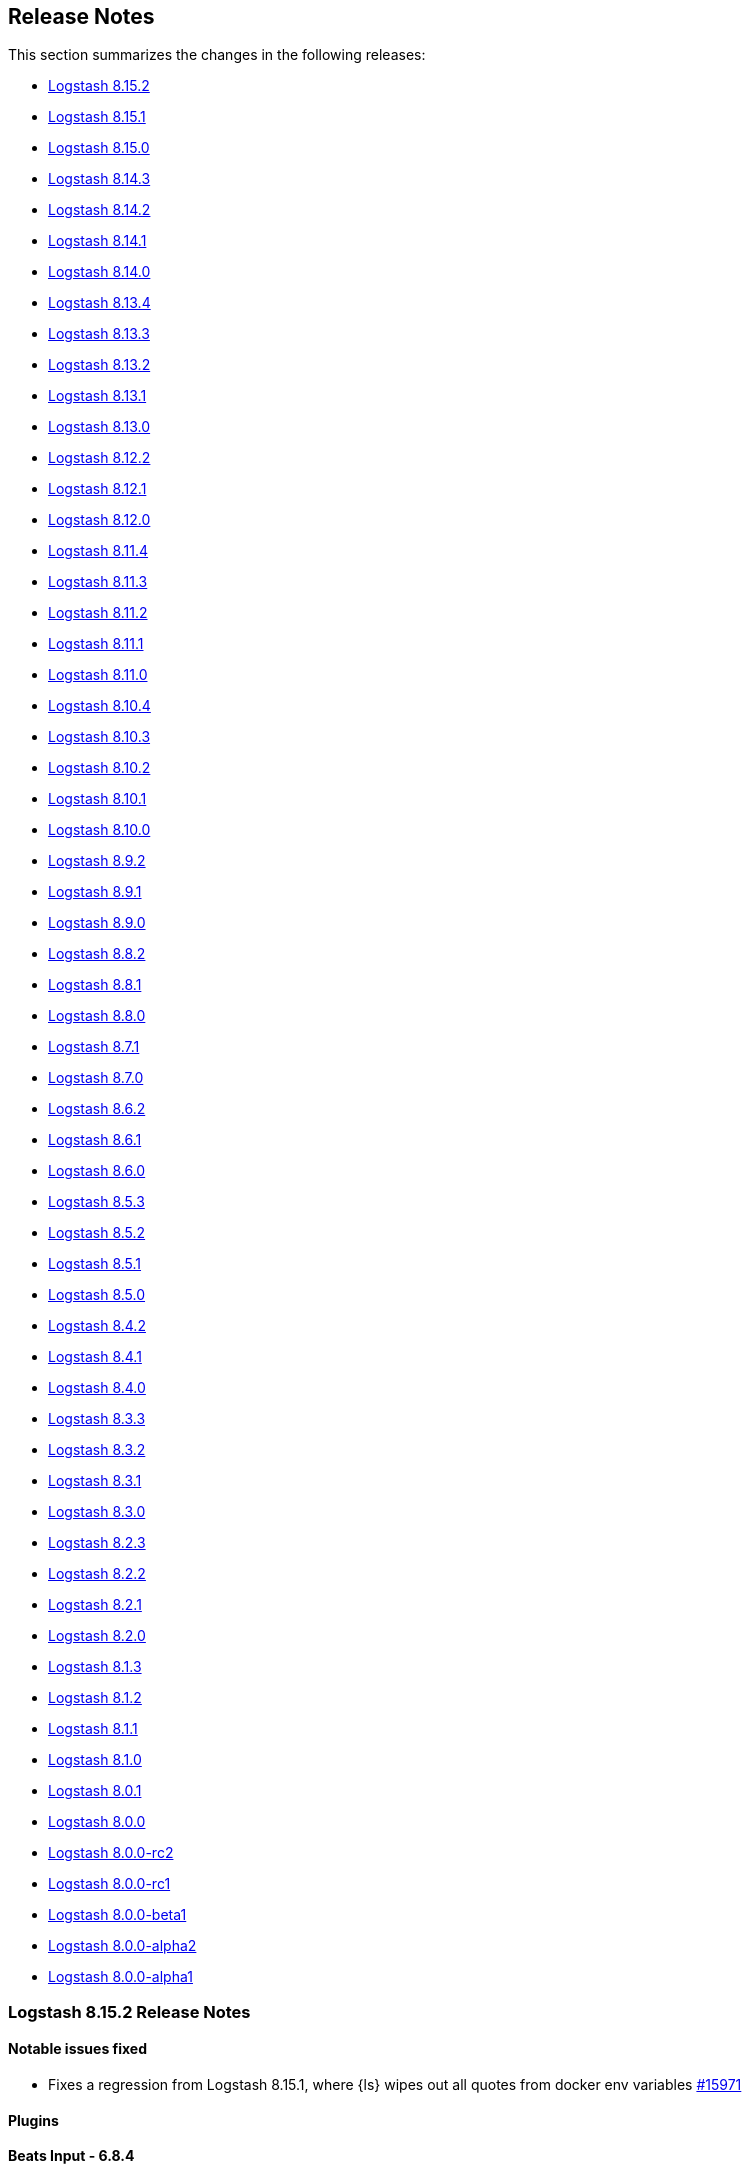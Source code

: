 [[releasenotes]]
== Release Notes

This section summarizes the changes in the following releases:

* <<logstash-8-15-2,Logstash 8.15.2>>
* <<logstash-8-15-1,Logstash 8.15.1>>
* <<logstash-8-15-0,Logstash 8.15.0>>
* <<logstash-8-14-3,Logstash 8.14.3>>
* <<logstash-8-14-2,Logstash 8.14.2>>
* <<logstash-8-14-1,Logstash 8.14.1>>
* <<logstash-8-14-0,Logstash 8.14.0>>
* <<logstash-8-13-4,Logstash 8.13.4>>
* <<logstash-8-13-3,Logstash 8.13.3>>
* <<logstash-8-13-2,Logstash 8.13.2>>
* <<logstash-8-13-1,Logstash 8.13.1>>
* <<logstash-8-13-0,Logstash 8.13.0>>
* <<logstash-8-12-2,Logstash 8.12.2>>
* <<logstash-8-12-1,Logstash 8.12.1>>
* <<logstash-8-12-0,Logstash 8.12.0>>
* <<logstash-8-11-4,Logstash 8.11.4>>
* <<logstash-8-11-3,Logstash 8.11.3>>
* <<logstash-8-11-2,Logstash 8.11.2>>
* <<logstash-8-11-1,Logstash 8.11.1>>
* <<logstash-8-11-0,Logstash 8.11.0>>
* <<logstash-8-10-4,Logstash 8.10.4>>
* <<logstash-8-10-3,Logstash 8.10.3>>
* <<logstash-8-10-2,Logstash 8.10.2>>
* <<logstash-8-10-1,Logstash 8.10.1>>
* <<logstash-8-10-0,Logstash 8.10.0>>
* <<logstash-8-9-2,Logstash 8.9.2>>
* <<logstash-8-9-1,Logstash 8.9.1>>
* <<logstash-8-9-0,Logstash 8.9.0>>
* <<logstash-8-8-2,Logstash 8.8.2>>
* <<logstash-8-8-1,Logstash 8.8.1>>
* <<logstash-8-8-0,Logstash 8.8.0>>
* <<logstash-8-7-1,Logstash 8.7.1>>
* <<logstash-8-7-0,Logstash 8.7.0>>
* <<logstash-8-6-2,Logstash 8.6.2>>
* <<logstash-8-6-1,Logstash 8.6.1>>
* <<logstash-8-6-0,Logstash 8.6.0>>
* <<logstash-8-5-3,Logstash 8.5.3>>
* <<logstash-8-5-2,Logstash 8.5.2>>
* <<logstash-8-5-1,Logstash 8.5.1>>
* <<logstash-8-5-0,Logstash 8.5.0>>
* <<logstash-8-4-2,Logstash 8.4.2>>
* <<logstash-8-4-1,Logstash 8.4.1>>
* <<logstash-8-4-0,Logstash 8.4.0>>
* <<logstash-8-3-3,Logstash 8.3.3>>
* <<logstash-8-3-2,Logstash 8.3.2>>
* <<logstash-8-3-1,Logstash 8.3.1>>
* <<logstash-8-3-0,Logstash 8.3.0>>
* <<logstash-8-2-3,Logstash 8.2.3>>
* <<logstash-8-2-2,Logstash 8.2.2>>
* <<logstash-8-2-1,Logstash 8.2.1>>
* <<logstash-8-2-0,Logstash 8.2.0>>
* <<logstash-8-1-3,Logstash 8.1.3>>
* <<logstash-8-1-2,Logstash 8.1.2>>
* <<logstash-8-1-1,Logstash 8.1.1>>
* <<logstash-8-1-0,Logstash 8.1.0>>
* <<logstash-8-0-1,Logstash 8.0.1>>
* <<logstash-8-0-0,Logstash 8.0.0>>
* <<logstash-8-0-0-rc2,Logstash 8.0.0-rc2>>
* <<logstash-8-0-0-rc1,Logstash 8.0.0-rc1>>
* <<logstash-8-0-0-beta1,Logstash 8.0.0-beta1>>
* <<logstash-8-0-0-alpha2,Logstash 8.0.0-alpha2>>
* <<logstash-8-0-0-alpha1,Logstash 8.0.0-alpha1>>


[[logstash-8-15-2]]
=== Logstash 8.15.2 Release Notes

[[notable-8.15.2]]
==== Notable issues fixed

* Fixes a regression from Logstash 8.15.1, where {ls} wipes out all quotes from docker env variables https://github.com/elastic/logstash/pull/15971[#15971]

==== Plugins

*Beats Input - 6.8.4*

* Fixed to populate the `@metadata` fields even if the source's metadata value is `nil` https://github.com/logstash-plugins/logstash-input-beats/pull/502[#502]

*Dead_letter_queue Input - 2.0.1*

* Fix NullPointerException when the plugin closes https://github.com/logstash-plugins/logstash-input-dead_letter_queue/pull/53[#53]

*Elastic_serverless_forwarder Input - 0.1.5*

* [DOC] Fix attributes to accurately set and clear default codec values https://github.com/logstash-plugins/logstash-input-elastic_serverless_forwarder/pull/8[#8]

*Logstash Integration - 1.0.3*

*[DOC] Fix attributes to accurately set and clear default codec values https://github.com/logstash-plugins/logstash-integration-logstash/pull/23[#23]

*Elasticsearch Output - 11.22.9*

* Vendor ECS template for Elasticsearch 9.x in built gem https://github.com/logstash-plugins/logstash-output-elasticsearch/pull/1188[#1188]
* Added ECS template for Elasticsearch 9.x https://github.com/logstash-plugins/logstash-output-elasticsearch/pull/1187[#1187]


[[logstash-8-15-1]]
=== Logstash 8.15.1 Release Notes

[[known-issues-8-15-1]]
==== Known issues

* **{ls} may fail to start under some circumstances.** Single and double quotes are stripped from a pipeline configuration if the configuration includes environment or keystore variable references.
If this situation occurs, {ls} may fail to start or some plugins may use a malformed configuration.
Check out issue https://github.com/elastic/logstash/issues/16437[#16437] for details.
+
Workaround: Downgrade to {ls} 8.15.0, or temporarily avoid using environment and keystore variable references.

[[notable-8.15.1]]
==== Performance improvements and notable issues fixed

* Fixed issue where `${VAR}` incorrectly treated array as a string https://github.com/elastic/logstash/pull/16375[#16375]

[[core-8.15.1]]
==== Other changes to Logstash core

* Emit warning message for java version less than 17. Starting from Logstash 9.0, the minimum required version of Java will be Java 17 https://github.com/elastic/logstash/pull/16370[#16370]

[[plugins-8.15.1]]
==== Plugin releases

*Elasticsearch Input - 4.20.4*

* Fixed issue where the `index` parameter was being ignored when using `response_type => aggregations` https://github.com/logstash-plugins/logstash-input-elasticsearch/pull/209[#209]

*Redis Input - 3.7.1*

* [Doc] Added `threads` option https://github.com/logstash-plugins/logstash-input-redis/pull/95[#95]

*Aws Integration - 7.1.8*

* Added support to all storage classes for s3 output https://github.com/logstash-plugins/logstash-integration-aws/pull/49[#49]

*Kafka Integration - 11.5.1*

* [Doc] Added only headers with UTF-8 encoded values are supported in `decorate_events` https://github.com/logstash-plugins/logstash-integration-kafka/pull/174[#174]


[[logstash-8-15-0]]
=== Logstash 8.15.0 Release Notes

[[snmp-ga-8.15.0]]
==== Announcing the new {ls} SNMP integration plugin

The new `logstash-integration-snmp` plugin is available and bundled with {ls} 8.15.0 (and later) by default.
This plugin combines our classic `logstash-input-snmp` and `logstash-input-snmptrap` plugins into a single Ruby gem at v4.0.0 and later.

The `logstash-integration-snmp` plugin combines the 
`logstash-input-snmp` and `logstash-input-snmptrap` plugins into one integrated plugin that encompasses
the capabilities of both. 
This integrated plugin package provides better alignment in snmp processing, better resource management, 
easier package maintenance, and a smaller installation footprint. 

[[breaking-8.15.0]]
===== Breaking change with release of `logstash-integration-snmp`

Prior to 8.15.0, {ls} bundled stand-alone versions of the `input-snmp` and `input-snmptrap` plugins by default. 
When you upgrade to 8.15.0, the stand-alone plugins are replaced by the 4.0.0+ version contained in the new integration.

IMPORTANT: Before you upgrade to {ls} 8.15.0, be aware of {logstash-ref}/plugins-integrations-snmp.html#plugins-integrations-snmp-migration[behavioral and mapping differences] between stand-alone plugins and the new versions included in `integration-snmp`.
If you need to maintain current mappings for the `input-snmptrap` plugin, you have options to {logstash-ref}/plugins-integrations-snmp.html#plugins-integrations-snmp-input-snmptrap-compat[preserve existing behavior].

[[featured-8.15.0]]
==== New features and enhancements

[[wolfi-8.15.0]]
===== Wolfi-flavored Docker Image
Starting with 8.15.0, {ls} provides an extra Docker image flavor based on the Wolfi Linux distribution: https://github.com/wolfi-dev. (https://github.com/elastic/logstash/pull/16189[#16189]). 
To use the image append "-wolfi" to the image name:

```
docker run docker.elastic.co/logstash/logstash-wolfi:8.15.0
```

This new image flavor builds on top of a smaller and more secure base image, and is planned to become the default flavor in the next major version of {ls}.

[[notable-8.15.0]]
==== Performance improvements and notable issues fixed
* Improved performance in pipeline-to-pipeline workloads by removing lock contention in event serialization https://github.com/elastic/logstash/pull/16194[#16194]
* Fixed pqcheck handling of paths with spaces on Windows https://github.com/elastic/logstash/pull/16205[#16205]

[[core-8.15.0]]
==== Other changes to Logstash core

* Changed rollover strategy in log4j2.properties to delete compressed files older than 7 days https://github.com/elastic/logstash/pull/16179[#16179]
* Fixed handling and reporting of compilation error when a pipeline didn't fit the JVM's ThreadStackSize https://github.com/elastic/logstash/pull/16336[#16336]
* Fixed missing deprecation logging in deprecated Logstash core settings https://github.com/elastic/logstash/pull/16348[#16348]
* Fixed innacurate accounting of `queue_size_in_bytes` metric when using `clean_consumed` option in dead_letter_queue input plugin https://github.com/elastic/logstash/pull/16195[#16195]

[[dependencies-8.15.0]]
==== Updates to dependencies

* Updated bundled JDK to 21 https://github.com/elastic/logstash/pull/16055[#16055]
* Updated JRuby to 9.4.8.0 https://github.com/elastic/logstash/pull/16278[#16278]

[[docs-8.15.0]]
==== Documentation enhancements

* Logstash {logstash-ref}/monitoring-with-ea.html[monitoring doc] improvements https://github.com/elastic/logstash/pull/16208[#16208] 
* Add ecs and datastream requirement for {logstash-ref}/ea-integrations.html#es-tips[integration filter] https://github.com/elastic/logstash/pull/16268[#16268] 
* Remove reference to puppet {ls} module https://github.com/elastic/logstash/pull/12356[#12356]
* Add section to describe intended usage of {logstash-ref}/jvm-settings.html#reducing-off-heap-usage[`pipeline.buffer.type`] https://github.com/elastic/logstash/pull/16083[#16083] 
* Reposition {logstash-ref}/node-stats-api.html#pipeline-stats[`worker-utilization`] stat for better placement and flow https://github.com/elastic/logstash/pull/16337[#16337]
* Add {logstash-ref}/performance-troubleshooting.html[tuning guidance] based on Flow metrics https://github.com/elastic/logstash/pull/16289[#16289]


[[plugins-8.15.0]]
==== Plugin releases

*De_dot Filter - 1.1.0*

* Add support for recursively searching sub-fields with the new `recusive =>` config option https://github.com/logstash-plugins/logstash-filter-de_dot/pull/24[#24]

*Elastic_integration Filter - 0.1.13*

* Update default elasticsearch tree branch to 8.15 https://github.com/elastic/logstash-filter-elastic_integration/pull/156[#156]

*Geoip Filter - 7.3.0*

* Added support for MaxMind GeoIP2 Enterprise and Anonymous-IP databases https://github.com/logstash-plugins/logstash-filter-geoip/pull/223[#223]
* Updated MaxMind dependencies.

*Http Filter - 1.6.0*

* Added new `ssl_enabled` setting for enabling/disabling the SSL configurations https://github.com/logstash-plugins/logstash-filter-http/pull/52[#52]

*Http_poller Input - 5.6.0*

* Added new `ssl_enabled` setting for enabling/disabling the SSL configurations https://github.com/logstash-plugins/logstash-input-http_poller/pull/146[#146]

*Aws Integration - 7.1.7*

* Remove empty temporary dirs at plugin close https://github.com/logstash-plugins/logstash-integration-aws/pull/46[#46]

*Kafka Integration - 11.5.0*

* Add "auto_create_topics" option to allow disabling of topic auto creation https://github.com/logstash-plugins/logstash-integration-kafka/pull/172[#172]

*Snmp Integration - 4.0.4*

* Introduce Snmp Integration by default, replacing Snmp Input v1.3.3 and Snmptrap Input v3.1.0 https://github.com/logstash-plugins/logstash-integration-snmp/pull/67[#67]

*Http Output - 5.7.0*

* Added new `ssl_enabled` setting for enabling/disabling the SSL configurations https://github.com/logstash-plugins/logstash-output-http/pull/144[#144]

*Redis Output - 5.2.0*

* Added support to SSL/TLS configurations https://github.com/logstash-plugins/logstash-output-redis/pull/69[#69]
  * `ssl_enabled` 
  * `ssl_certificate_authorities`
  * `ssl_certificate`
  * `ssl_key`
  * `ssl_verification_mode`
  * `ssl_supported_protocols`
  * `ssl_cipher_suites`
* Added basic support for SSL https://github.com/logstash-plugins/logstash-output-redis/pull/59[#59]
* Fixed documentation of required settings https://github.com/logstash-plugins/logstash-output-redis/pull/61[#61]


[[logstash-8-14-3]]
=== Logstash 8.14.3 Release Notes

[[notable-8.14.3]]
==== Enhancements and notable issues fixed

* Ensure pipeline metrics are cleared on shutdown https://github.com/elastic/logstash/pull/16264[#16264]

[[logstash-8-14-2]]
=== Logstash 8.14.2 Release Notes

[[notable-8.14.2]]
==== Notable issues fixed

* Fixes a regression from Logstash 8.7.0 that prevented pipelines from starting when they included plugins with unicode ids https://github.com/elastic/logstash/pull/15971[#15971]
* Fixes a regression from Logstash 8.12.0 that prevented pipelines from starting when they included a geoip filter that used the managed databases feature after the databases had been updated https://github.com/elastic/logstash/pull/16222[#16222]
* Fixes an issue with the dead-letter queue that could cause it to emit superfluous warning messages when age-based retention was enabled while determining whether a fully-consumed segment that had already been removed was also expired https://github.com/elastic/logstash/pull/16204[#16204]

==== Plugins

*Fluent Codec - 3.4.3*

* Fix: reduce overhead of unpacking packforward-payloads by reusing a single instance https://github.com/logstash-plugins/logstash-codec-fluent/pull/32[#32]

*Elastic_integration Filter - 0.1.10*

* Fixes handling of array-type event fields by treating them as lists https://github.com/elastic/logstash-filter-elastic_integration/pull/146[#146]
* Syncs with Elasticsearch 8.14, including support for new user-provided GeoIP database types `ConnectionType`, `Domain` and `Isp` https://github.com/elastic/logstash-filter-elastic_integration/pull/147[#147]

*Elasticsearch Input - 4.20.3*

* [DOC] Update link to bypass redirect, resolving directly to correct content  https://github.com/logstash-plugins/logstash-input-elasticsearch/pull/206[#206]

*Elasticsearch Output - 11.22.7*

* [DOC] `ssl_key` requires PKCS#8 format https://github.com/logstash-plugins/logstash-output-elasticsearch/pull/1181[#1181]


[[logstash-8-14-1]]
=== Logstash 8.14.1 Release Notes

* Fixes JSON serialization of payloads that are not UTF-8, eliminating an issue where the Elasticsearch Output could get stuck in a retry loop (#16072) https://github.com/elastic/logstash/pull/16168[#16168]
* Fixes Persistent Queue bug in which a PQ configured with `queue.max_bytes` equal to its `queue.page_capacity` could become permanently blocked when _precisely_ full https://github.com/elastic/logstash/pull/16178[#16178]
* Fixes a regression in multi-local pipeline loader that caused variable-references in a configured `pipelines.yml` to not be replaced by their values in the environment and/or keystore https://github.com/elastic/logstash/pull/16201[#16201]


==== Plugins

*Elastic_integration Filter - 0.1.9*

  - [DOC] Removes Tech Preview label and adds link to extending integrations topic in LSR https://github.com/elastic/logstash-filter-elastic_integration/pull/142[#142]


*Azure_event_hubs Input - 1.4.7*

* [DOCS] Clarify examples for single and multiple event hubs https://github.com/logstash-plugins/logstash-input-azure_event_hubs/pull/90[#90]

* [DOCS] Add outbound port requirements for Event Hub https://github.com/logstash-plugins/logstash-input-azure_event_hubs/pull/88[#88]

*Jdbc Integration - 5.4.11*

* Fixes an issue in which any one instance of a JDBC input plugin using `jdbc_default_timezone` changes the behaviour of plugin instances that do _not_ use `jdbc_default_timezone`, ensuring that timezone offsets remain consistent for each instance of the plugin _as configured_ https://github.com/logstash-plugins/logstash-integration-jdbc/pull/151[#151]
* Fixes an exception that could occur while reloading `jdbc_static` databases when the underlying connection to the remote has been broken https://github.com/logstash-plugins/logstash-integration-jdbc/pull/165[#165]

*Kafka Integration - 11.4.2*

* Add default client_id of logstash to kafka output https://github.com/logstash-plugins/logstash-integration-kafka/pull/169[#169]

*Http Output - 5.6.1*

* Added body logging for non 2xx responses https://github.com/logstash-plugins/logstash-output-http/pull/142[#142]

*Tcp Output - 6.2.1*

* Document correct default plugin codec https://github.com/logstash-plugins/logstash-output-tcp/pull/54[#54]


[[logstash-8-14-0]]
=== Logstash 8.14.0 Release Notes

[[known-issues-8-14-0]]
==== Known issues

* Environment and Keystore variable references for pipeline settings are not replaced in pipelines loaded from `pipelines.yml`. This regression is fixed in <<logstash-8-14-1,Logstash 8.14.1>>


[[featured-8-14-0]]
==== Announcing the new SNMP integration plugin (Technical Preview)

The new {logstash-ref}/plugins-integrations-snmp.html#plugins-integrations-snmp-migration[`logstash-integration-snmp`] plugin is now available in _Technical Preview_, and can be installed on {ls} 8.13.

experimental[]

The `logstash-integration-snmp` plugin combines our 
classic `logstash-input-snmp` and `logstash-input-snmptrap` plugins into a single Ruby gem at v4.0.0.
Current 1.x versions of the `input-snmp` plugin are bundled with {ls} by default, and will soon be replaced by the 4.0.0+ version contained in this new integration.

If you want to try the new `integration-snmp` plugin while it is in Technical Preview, run `bin/logstash-plugin install logstash-integration-snmp`.

IMPORTANT: Before you install the new integration, be aware of {logstash-ref}/plugins-integrations-snmp.html#plugins-integrations-snmp-migration[behavioral and mapping differences] between current stand-alone plugins and the new versions included in `integration-snmp`. 

[[notable-8.14.0]]
==== Enhancements and notable issues fixed

* Fixed a bug that created duplicated `io.netty.allocator.maxOrder` system property when using environment variable `LS_JAVA_OPTS` in Docker https://github.com/elastic/logstash/pull/16079[#16079]

==== Plugins

*Jdbc Integration - 5.4.10*

* [DOC] Added database-specific considerations https://github.com/logstash-plugins/logstash-integration-jdbc/pull/167[#167]

*Kafka Integration - 11.4.1*

* Added `message_headers` option to set headers of record for Kafka output https://github.com/logstash-plugins/logstash-integration-kafka/pull/162[#162]

[[dependencies-8.14.0]]
==== Updates to dependencies

* Update JRuby to 9.4.7.0 https://github.com/elastic/logstash/pull/16125[#16125]


[[logstash-8-13-4]]
=== Logstash 8.13.4 Release Notes

No user-facing changes in Logstash core.

==== Plugins

*Elasticsearch Output - 11.22.6*

* [DOC] Logstash output.elasticsearch index can be alias or datastream https://github.com/logstash-plugins/logstash-output-elasticsearch/pull/1179[#1179]


[[logstash-8-13-3]]
=== Logstash 8.13.3 Release Notes

No user-facing changes in Logstash core.

==== Plugins

*Beats Input - 6.8.3*

* Updated netty to 4.1.109 https://github.com/logstash-plugins/logstash-input-beats/pull/495[#495]

*Http Input - 3.8.1*

* Updated netty to 4.1.109 https://github.com/logstash-plugins/logstash-input-http/pull/173[#173]

*Tcp Input - 6.4.2*

* Updated netty to 4.1.109 https://github.com/logstash-plugins/logstash-input-tcp/pull/220[#220]

*Multiline Codec - 3.1.2*

* Fixed a race condition in periodic runner that blocks clean up process and pipeline shutdown https://github.com/logstash-plugins/logstash-codec-multiline/pull/72[#72]


[[logstash-8-13-2]]
=== Logstash 8.13.2 Release Notes

* Update Dockerfile to fix publishing of docker images to Docker Hub registry https://github.com/elastic/logstash/pull/16059[#16059]

==== Plugins

*Elasticsearch Output - 11.22.5*

* [DOC] Correctly document default data stream name (`logs-generic-default`) https://github.com/logstash-plugins/logstash-output-elasticsearch/pull/1140[#1140]
* [DOC] Add note that ecs-compatibility is required for data streams to work properly https://github.com/logstash-plugins/logstash-output-elasticsearch/pull/1174[#1174]

[[logstash-8-13-1]]
=== Logstash 8.13.1 Release Notes

* Inject variable reference instead of variable value in `logstash.yaml` to ensure keystore values take precedence over Environment Variables https://github.com/elastic/logstash/pull/16037[#16037]

[[logstash-8-13-0]]
=== Logstash 8.13.0 Release Notes

[[featured-8-13-0]]
==== New {ls} plugin: Elastic_integration filter

With the {ls} Elastic_integration filter, you can take advantage of the features in {integrations-docs}[Elastic integrations] without missing out on the advanced processing capabilities offered by {ls}. 
Together, Elastic integrations and {ls} can help you solve a wide range of use cases, including air gapped environments, data privacy processing, and multiple destinations. 

Your {ls} pipeline would include the elastic_agent input, the elastic_integration filter, and the elasticsearch output, in addition to any other plugins you want to use.

Check out <<ea-integrations>> and the <<plugins-filters-elastic_integration,`Elastics_integration filter`>>  plugin docs for details.

[[notable-8.13.0]]
==== Enhancements and notable issues fixed

* Flow metrics added `worker_utilization` to pipeline-level https://github.com/elastic/logstash/pull/15912[#15912]
* Ensure that the order of JVM options from both files and environment variables is respected https://github.com/elastic/logstash/pull/15997[#15997]

[[plugin-changes-8.13.0]]
==== Changes to bundled plugins

* Packaged `filter-elastic_integration` as a bundled plugin in preparation for GA. https://github.com/elastic/logstash/pull/15769[#15769]
* Unbundled `logstash-input-imap` plugin https://github.com/elastic/logstash/pull/15985[#15985]

==== Plugins

*Elastic_integration Filter - 0.1.6*

* The elastic_integration filter is generally available and bundled with Logstash 8.13.0. 
Using this filter, {ls} can process data collected by {integrations-docs}[Elastic integrations].
+
When you configure the filter to point to an {es} cluster, it auto-detects the event’s data-stream to determine what integration processing (if any) should be executed for each event.
It performs that processing inside {ls} without transmitting the event to {es}. 
Events that are successfully handled are tagged so that any downstream {es} output in the {ls} pipeline will not re-run the integration in {es}.

* Fixes issue where configured `username`/`password` credentials was not sent to Elasticsearch instances that had anonymous access enabled https://github.com/elastic/logstash-filter-elastic_integration/pull/127[#127]

*Beats Input - 6.8.0*

* Added a new configuration option `event_loop_threads` to control the threads count of netty event loop https://github.com/logstash-plugins/logstash-input-beats/pull/490[#490]
** When multiple beats-input pipelines are defined in a single machine, sometimes the number of thread may lead to a resource problem.
** By default, netty event loop creates CPU * 2 thread count. This configuration intends to limit or increase the number of threads to be created for the event loop.

*Elasticsearch Input - 4.20.1*

* Added support to aggregations with a new configuration option `response_type` https://github.com/logstash-plugins/logstash-input-elasticsearch/pull/202[#202]
** `hits`, the default, is to generate one event per returned document, which is the current behavior.
** `aggregations` is to allow processing result of aggregations. A single Logstash event will be generated with the contents of the aggregations object of the query's response.

*Tcp Output - 6.2.0*

* Deprecated SSL settings to comply with Logstash's naming convention https://github.com/logstash-plugins/logstash-output-tcp/pull/53[#53]
** Deprecated `ssl_enable` in favor of `ssl_enabled`
** Deprecated `ssl_cert` in favor of `ssl_certificate`
** Deprecated `ssl_verify` in favor of `ssl_client_authentication` when mode is `server`
** Deprecated `ssl_verify` in favor of `ssl_verification_mode` when mode is `client`
** Added `ssl_cipher_suites` configuration
** Added SSL configuration validations

*Elasticsearch Output - 11.22.3*

* Fixes an issue where events containing non-unicode strings could fail to serialize correctly when compression is enabled https://github.com/logstash-plugins/logstash-output-elasticsearch/pull/1169[#1169]

[[logstash-8-12-2]]
=== Logstash 8.12.2 Release Notes

* Set Netty's maxOrder options to previous default value of 11 https://github.com/elastic/logstash/pull/15928[#15928]
* Add "openssl" to UBI docker images https://github.com/elastic/logstash/pull/15929[#15929]

[[known-issues-8.12.2]]
==== Known issues

* The order of JVM flags is broken, leading to the inability to customize certain JVM configurations with the environment variable `LS_JAVA_OPTS`. https://github.com/elastic/logstash/issues/15996[15996]
** A workaround is to specify JVM flags in the `config/jvm.options` file rather than relying on the `LS_JAVA_OPTS` environment variable.

==== Plugins

*Jdbc Integration - 5.4.8*

* Update Derby to 10.15.2.1 (built from source) https://github.com/logstash-plugins/logstash-integration-jdbc/pull/155[#155] 
* Update sequel version to >= 5.74.0, that allows the generic jdbc adapter to better handle disconnect errors https://github.com/logstash-plugins/logstash-integration-jdbc/pull/153[#153]

*Kafka Integration - 11.3.4*

* Fix "retries" and "value_serializer" error handling in output plugin https://github.com/logstash-plugins/logstash-integration-kafka/pull/160[#160]

[[logstash-8-12-1]]
=== Logstash 8.12.1 Release Notes

* Updates bundled JDK https://github.com/elastic/logstash/pull/15840[#15840]

==== Plugins

*Http Filter - 1.5.1*

* Don't process response when the body is empty. https://github.com/logstash-plugins/logstash-filter-http/pull/50[#50]

*Syslog_pri Filter - 3.2.1*

* Remove spurious leftover text from "use_labels" docs https://github.com/logstash-plugins/logstash-filter-syslog_pri/pull/15[#15]

*Logstash Integration - 1.0.2*

* Fix: input plugin now correctly applies common event decorators `type`, `tags`, and `add_field` to events after receiving them https://github.com/logstash-plugins/logstash-integration-logstash/pull/21[#21]


[[logstash-8-12-0]]
=== Logstash 8.12.0 Release Notes

[[features-8.12.0]]
==== New features and enhancements

* Add support for adding and removing multiple keystore keys in a single operation https://github.com/elastic/logstash/pull/15739[#15739]
* Docker: Update Iron Bank base image to ubi9.2 https://github.com/elastic/logstash/pull/15490[#15490]
* Internal: extract GeoIP database manager to stand-alone feature https://github.com/elastic/logstash/pull/15348[#15348]

[[notable-8.12.0]]
==== Notable issues fixed

* Add missing method of logger wrapper for puma https://github.com/elastic/logstash/pull/15640[#15640]
* Fix logstash-keystore multiple keys operations with command flags https://github.com/elastic/logstash/pull/15737[#15737]
* Separate scheduling of segments flushes from time https://github.com/elastic/logstash/pull/15697[#15697]
* Add system properties to configure Jackson's stream read constraints https://github.com/elastic/logstash/pull/15763[#15763]
* Fix issue with Jackson 2.15: Can not write a field name, expecting a value https://github.com/elastic/logstash/pull/15564[#15564]

[[dependencies-8.12.0]]
==== Updates to dependencies

* Add bigdecimal > 3.1 dependency. https://github.com/elastic/logstash/pull/15384[#15384]
* Update Guava dependency to 32.1.2 https://github.com/elastic/logstash/pull/15394[#15394]
* Swap dataformat-yaml with snakeyaml https://github.com/elastic/logstash/pull/15606[#15606]
* Bump Puma to 6.4.2+ https://github.com/elastic/logstash/pull/15776[#15776]
* Update jackson to 2.15.3 https://github.com/elastic/logstash/pull/15477[#15477]

[[docs-8.12.0]]
==== Documentation enhancements

* Add https://www.elastic.co/guide/en/logstash/8.12/running-logstash-kubernetes.html[info and link] to {ls} running on a {k8s} cluster through 
{eck} (ECK) https://github.com/elastic/logstash/pull/15565[#15565]
* Add info for sending https://www.elastic.co/guide/en/logstash/current/serverless-monitoring-with-elastic-agent.html[{ls} monitoring data to Elastic {serverless-short}] https://github.com/elastic/logstash/pull/15636[#15636]
* Add docs for https://www.elastic.co/guide/en/logstash/current/ea-integrations.html[extending integrations with filter-elastic_integration] https://github.com/elastic/logstash/pull/15674[#15674]
* Update https://www.elastic.co/guide/en/logstash/current/introduction.html[Logstash intro] and https://www.elastic.co/guide/en/logstash/current/ls-security.html#serverless[security overview] for {serverless-short} https://github.com/elastic/logstash/pull/15663[#15663]
* Update the https://www.elastic.co/guide/en/logstash/8.12/ls-to-ls-native.html#configure-upstream-logstash-output[{ls}-to-{ls} communication] docs to reflect the multiple hosts usage https://github.com/elastic/logstash/pull/15512[#15512]

==== Plugins

*Elasticsearch Input - 4.19.1*

* Plugin version bump to pick up docs fix in  https://github.com/logstash-plugins/logstash-input-elasticsearch/pull/199[#199] required to clear build error in docgen. https://github.com/logstash-plugins/logstash-input-elasticsearch/pull/200[#200]
* Add `search_api` option to support `search_after` and `scroll` https://github.com/logstash-plugins/logstash-input-elasticsearch/pull/198[#198]
* The default value `auto` uses `search_after` for Elasticsearch >= 8, otherwise, fall back to `scroll` 

*Http Input - 3.8.0*

* Fixed SSL Java KeyStore support  https://github.com/logstash-plugins/logstash-input-http/pull/171[#171]
* Added `ssl_keystore_type` configuration
* Added SSL Java TrustStore configurations (`ssl_truststore_type`, `ssl_truststore_path` and `ssl_truststore_password`)

*Elastic_enterprise_search Integration - 3.0.0*

* [BREAKING] Swiftype endpoints are no longer supported for both plugins App Search and Workplace Search
* Bumped Enterprise Search clients to version `>= 7.16`, `< 9` https://github.com/logstash-plugins/logstash-integration-elastic_enterprise_search/pull/18[#18]
* Added support to SSL configurations (`ssl_certificate_authorities`, `ssl_truststore_path`, `ssl_truststore_password`, `ssl_truststore_type`, `ssl_verification_mode`, `ssl_supported_protocols` and `ssl_cipher_suites`)
* The App Search deprecated options `host` and `path` were removed

*Kafka Integration - 11.3.3*

* Fixed: "Can't modify frozen string" error when record value is `nil` (tombstones) https://github.com/logstash-plugins/logstash-integration-kafka/pull/155[#155]

*Logstash Integration - 1.0.1*

* Fixed: improves throughput by allowing pipeline workers to share a plugin instance _concurrently_ instead of _sequentially_ https://github.com/logstash-plugins/logstash-integration-logstash/pull/19[#19]
* Introduced load balancing mechanism to distribute the requests among the `hosts` https://github.com/logstash-plugins/logstash-integration-logstash/pull/16[#16]

*Elasticsearch Output - 11.22.2*

* Fixed: avoid to populate `version` and `version_type` attributes when processing integration metadata and datastream is enabled. https://github.com/logstash-plugins/logstash-output-elasticsearch/pull/1161[#1161]
* Added support for propagating event processing metadata when this output is downstream of an Elastic Integration Filter and configured _without_ explicit `version`, `version_type`, or `routing` directives https://github.com/logstash-plugins/logstash-output-elasticsearch/pull/1158[#1158]
* Added support for propagating event processing metadata when this output is downstream of an Elastic Integration Filter and configured _without_ explicit `index`, `document_id`, or `pipeline` directives https://github.com/logstash-plugins/logstash-output-elasticsearch/pull/1155[#1155]
* Changed the register to initiate pipeline shutdown upon bootstrap failure instead of simply logging the error https://github.com/logstash-plugins/logstash-output-elasticsearch/pull/1151[#1151]
* Doc: Replace `document_already_exist_exception` with `version_conflict_engine_exception` in the `silence_errors_in_log` setting example https://github.com/logstash-plugins/logstash-output-elasticsearch/pull/1159[#1159]
* Doc: Add content for sending data to Elasticsearch on serverless https://github.com/logstash-plugins/logstash-output-elasticsearch/pull/1164[#1164]


[[logstash-8-11-4]]
=== Logstash 8.11.4 Release Notes

No user-facing changes in Logstash core.

==== Plugins

*Netflow Codec - 4.3.2*

* Updates the milliseconds rounding for IPFIX start/end milliseconds fields. 
* Fix the test to run on Logstash 8 with microseconds precision. https://github.com/logstash-plugins/logstash-codec-netflow/pull/206[#206]

* Fixed unable to initialize the plugin with Logstash 8.10+ https://github.com/logstash-plugins/logstash-codec-netflow/pull/205[#205]

*Json Filter - 3.2.1*

* Fix tag on failure test https://github.com/logstash-plugins/logstash-filter-json/pull/52[#52]

*File Input - 4.4.6*

* Change read mode to immediately stop consuming buffered lines when shutdown is requested https://github.com/logstash-plugins/logstash-input-file/pull/322[#322]

*Twitter Input - 4.1.1*

* Bumped `public_suffix` gem version to `> 4` `< 6` https://github.com/logstash-plugins/logstash-input-twitter/pull/77[#77]

*Csv Output - 3.0.10*

* Extend `spreadsheet_safe` prefix guard to '-', '+', and '@' https://github.com/logstash-plugins/logstash-output-csv/pull/27[#27]


[[logstash-8-11-3]]
=== Logstash 8.11.3 Release Notes

[[docs-8.11.3]]
==== Documentation enhancements

* Document how to further transform events processed by the filter-elastic_integration plugin https://github.com/elastic/logstash/pull/15675[#15675]

[[dependencies-8.11.3]]
==== Updates to dependencies

* Update JRuby to 9.4.5.0  https://github.com/elastic/logstash/pull/15670[#15670]

[[logstash-8-11-2]]
=== Logstash 8.11.2 Release Notes

* Added missing method of logger wrapper for puma https://github.com/elastic/logstash/pull/15642[#15642]
* Prevent calling shutdown on the DLQ segments flusher if it hasn't been started yet https://github.com/elastic/logstash/pull/15656[#15656]
* Remove dependency on jackson-dataformat-yaml https://github.com/elastic/logstash/pull/15599[#15599]

==== Plugins

*Mutate Filter - 3.5.8*

* Fix "Can't modify frozen string" error when converting boolean to `string` https://github.com/logstash-plugins/logstash-filter-mutate/pull/171[#171] 

*Beats Input - 6.7.2*

* Restore Lumberjack event parsing source code https://github.com/logstash-plugins/logstash-input-beats/pull/486[#486]

*Elastic_serverless_forwarder Input - 0.1.4*

* [DOC] Adds tips for using the logstash-input-elastic_serverless_forwarder plugin with the Elasticsearch output plugin https://github.com/logstash-plugins/logstash-input-elastic_serverless_forwarder/pull/7[#7]

*Validator_support Mixin - 1.1.1*

* Allow single-word host names such as "localhost". This addresses the inability to set "hosts" to "localhost" in the logstash-filter-elastic_integration plugin. https://github.com/logstash-plugins/logstash-mixin-validator_support/pull/7[#7]


[[logstash-8-11-1]]
=== Logstash 8.11.1 Release Notes

* Downgrade jackson to avoid serialization issues when log.format is set to "json" https://github.com/elastic/logstash/pull/15549[#15549]

[[logstash-8-11-0]]
=== Logstash 8.11.0 Release Notes

[[known-issues-8.11.0]]
==== Known issues

* Input imap plugin's behavior with Logstash 8.10+ versions, is broken after upgrading its `mail` dependency https://github.com/logstash-plugins/logstash-input-imap/issues/61[#61]

[[notable-8.11.0]]
==== Notable issues fixed

* Update callsite syntax for i18n.t method to avoid deprecated and prohibited format https://github.com/elastic/logstash/pull/15500[#15500]

[[docs-8.11.0]]
==== Documentation enhancements

* Add native Logstash to Logstash documentation https://github.com/elastic/logstash/pull/15346[#15346]
* Expand description of how to size the JVM memory https://github.com/elastic/logstash/pull/15210[#15210]

[[dependencies-8.11.0]]
==== Updates to dependencies

* Update Guava dependency to 32.1.2 https://github.com/elastic/logstash/pull/15394[#15394]
* Downgrade jruby, keep updated default-gem dependencies https://github.com/elastic/logstash/pull/15369[#15369]
* Pin psych 5.1.0 https://github.com/elastic/logstash/pull/15433[#15433]
* Update JDK to 17.0.9+9 and jackson to 2.15.3 https://github.com/elastic/logstash/pull/15510[#15510]

==== Plugins

*Elasticsearch Filter - 3.16.1*

* Version bump to pick up doc fix in https://github.com/logstash-plugins/logstash-filter-elasticsearch/pull/172[#172]
* Add request header `Elastic-Api-Version` for serverless https://github.com/logstash-plugins/logstash-filter-elasticsearch/pull/174[#174]

*Http Filter - 1.5.0*

* Standardize SSL settings and deprecate their non-standard counterparts. Deprecated settings will continue to work, and will provide pipeline maintainers with guidance toward using their standardized counterparts https://github.com/logstash-plugins/logstash-filter-http/pull/49[#49]
** Introduce new `ssl_truststore_path`, `ssl_truststore_password`, and `ssl_truststore_type` settings for configuring SSL-trust using a PKCS-12 or JKS trust store, deprecate their `truststore`, `truststore_password`, and `truststore_type` counterparts.
** Introduce new `ssl_certificate_authorities` setting for configuring SSL-trust using a PEM-formatted list certificate authorities, deprecate its `cacert` counterpart.
** Introduce new `ssl_keystore_path`, `ssl_keystore_password`, and `ssl_keystore_type` settings for configuring SSL-identity using a PKCS-12 or JKS key store, deprecate their `keystore`, `keystore_password`, and `keystore_type` counterparts.
** Introduce new `ssl_certificate` and `ssl_key` settings for configuring SSL-identity using a PEM-formatted certificate/key pair, deprecate their `client_cert` and `client_key` counterparts.
** Introduce the `ssl_cipher_suites` option.

*Beats Input - 6.7.0*

* Add explicit support for receiving a 0-length window to encapsulate an empty batch. Empty batches are acknowledged with the same 0-sequence ACK's that are used as keep-alives during processing https://github.com/logstash-plugins/logstash-input-beats/pull/479[#479]

*Elasticsearch Input - 4.18.0*

* Add request header `Elastic-Api-Version` for serverless https://github.com/logstash-plugins/logstash-input-elasticsearch/pull/195[#195]

*Http_poller Input - 5.5.0*

* Standardize SSL settings and deprecate their non-standard counterparts. Deprecated settings will continue to work, and will provide pipeline maintainers with guidance toward using their standardized counterparts https://github.com/logstash-plugins/logstash-input-http_poller/pull/141[#141]
** Introduce new `ssl_truststore_path`, `ssl_truststore_password`, and `ssl_truststore_type` settings for configuring SSL-trust using a PKCS-12 or JKS trust store, deprecate their `truststore`, `truststore_password`, and `truststore_type` counterparts.
** Introduce new `ssl_certificate_authorities` setting for configuring SSL-trust using a PEM-formatted list certificate authorities, deprecate its `cacert` counterpart.
** Introduce new `ssl_keystore_path`, `ssl_keystore_password`, and `ssl_keystore_type` settings for configuring SSL-identity using a PKCS-12 or JKS key store, deprecate their `keystore`, `keystore_password`, and `keystore_type` counterparts.
** Introduce new `ssl_certificate` and `ssl_key` settings for configuring SSL-identity using a PEM-formatted certificate/key pair, deprecate their `client_cert` and `client_key` counterparts.
** Introduce the `ssl_cipher_suites` option.

*Imap Input - 3.2.1*

* Upgrade `email` dependency so that supports Ruby 3.1. This also fixes the `net-smtp` load regression https://github.com/logstash-plugins/logstash-input-imap/pull/60[#60]

*Jdbc Integration - 5.4.6*

* Update sequel version to >= 5.73.0. The ibmdb and jdbc/db2 adapters were fixed to properly handle disconnect errors, removing the related connection from the pool https://github.com/logstash-plugins/logstash-integration-jdbc/pull/144[#144]

*Logstash Integration - 0.0.5*

* Logstash 8.11 version embeds the `logstash-integration-logstash` plugin.

*Http_client Mixin - 7.3.0*

* Standardize SSL settings and deprecate their non-standard counterparts. Deprecated settings will continue to work, and will provide pipeline maintainers with guidance toward using their standardized counterparts https://github.com/logstash-plugins/logstash-mixin-http_client/pull/42[#42]
** Introduce new `ssl_truststore_path`, `ssl_truststore_password`, and `ssl_truststore_type` settings for configuring SSL-trust using a PKCS-12 or JKS trust store, deprecate their `truststore`, `truststore_password`, and `truststore_type` counterparts.
** Introduce new `ssl_certificate_authorities` setting for configuring SSL-trust using a PEM-formated list certificate authorities, deprecate its `cacert` counterpart.
** Introduce new `ssl_keystore_path`, `ssl_keystore_password`, and `ssl_keystore_type` settings for configuring SSL-identity using a PKCS-12 or JKS key store, deprecate their `keystore`, `keystore_password`, and `keystore_type` counterparts.
** Introduce new `ssl_certificate` and `ssl_key` settings for configuring SSL-identity using a PEM-formatted certificate/key pair, deprecate their `client_cert` and `client_key` counterparts.
** Introduce a way for plugin maintainers to include this mixin _without_ supporting the now-deprecated SSL options.
** Introduce the `ssl_cipher_suites` option.

*Validator_support Mixin - 1.1.0*

* Introduce `:required_host_optional_port` validator https://github.com/logstash-plugins/logstash-mixin-validator_support/pull/4[#4]

*Elasticsearch Output - 11.18.0*

* Add request header `Elastic-Api-Version` for serverless https://github.com/logstash-plugins/logstash-output-elasticsearch/pull/1147[#1147]
* Add support to http compression level. Deprecate `http_compression` in favour of `compression_level` and enable compression level 1 by default https://github.com/logstash-plugins/logstash-output-elasticsearch/pull/1148[#1148]

*Email Output - 4.1.3*

* Upgrade `email` dependency so that supports Ruby 3.1. This also fixes the `net-smtp` load regression https://github.com/logstash-plugins/logstash-output-email/pull/69[#69]

*Http Output - 5.6.0*

* Standardize SSL settings and deprecate their non-standard counterparts. Deprecated settings will continue to work, and will provide pipeline maintainers with guidance toward using their standardized counterparts https://github.com/logstash-plugins/logstash-output-http/pull/140[#140]
** Introduce new `ssl_truststore_path`, `ssl_truststore_password`, and `ssl_truststore_type` settings for configuring SSL-trust using a PKCS-12 or JKS trust store, deprecate their `truststore`, `truststore_password`, and `truststore_type` counterparts.
** Introduce new `ssl_certificate_authorities` setting for configuring SSL-trust using a PEM-formatted list certificate authorities, deprecate its `cacert` counterpart.
** Introduce new `ssl_keystore_path`, `ssl_keystore_password`, and `ssl_keystore_type` settings for configuring SSL-identity using a PKCS-12 or JKS key store, deprecate their `keystore`, `keystore_password`, and `keystore_type` counterparts.
** Introduce new `ssl_certificate` and `ssl_key` settings for configuring SSL-identity using a PEM-formatted certificate/key pair, deprecate their `client_cert` and `client_key` counterparts.
** Introduce the `ssl_cipher_suites` option.

*Webhdfs Output - 3.1.0*

* Fix: remove snappy gem as a dependency in favor of directly vendoring the snappy jar. https://github.com/logstash-plugins/logstash-output-webhdfs/pull/46[#46]


[[logstash-8-10-4]]
=== Logstash 8.10.4 Release Notes

[[known-issues-8.10.4]]
==== Known issues

These plugins may fail in Logstash 8.10.4:

* *Avro codec plugin.*
The avro codec plugin may fail with an `(Errno::ENOENT) No such file or directory` error https://github.com/logstash-plugins/logstash-codec-avro/issues/42[#42].
This issue has been resolved in plugin v3.4.1 https://github.com/logstash-plugins/logstash-codec-avro/pull/43[#43].

* *Imap input plugin.*
Due to JRuby upgrade, the plugin is broken and will be unbundled. Details and updates are available in https://github.com/logstash-plugins/logstash-input-imap/issues/61[GitHub issue #61].

* *Email output plugin.*
Plugin raises `LoadError: no such file to load -- net/smtp` runtime error. See the issue details and work around in https://github.com/logstash-plugins/logstash-output-email/issues/68[GitHub issue #68].

[[dependencies-8.10.4]]
==== Updates to dependencies

* Update Guava dependency to 32.1.2 https://github.com/elastic/logstash/pull/15419[#15419]


[[logstash-8-10-3]]
=== Logstash 8.10.3 Release Notes

[[known-issues-8.10.3]]
==== Known issues

These plugins may fail in Logstash 8.10.3:

* *Avro codec plugin.*
The avro codec plugin may fail with an `(Errno::ENOENT) No such file or directory` error https://github.com/logstash-plugins/logstash-codec-avro/issues/42[#42].
This issue has been resolved in plugin v3.4.1 https://github.com/logstash-plugins/logstash-codec-avro/pull/43[#43].

* *Imap input plugin.*
Due to JRuby upgrade, the plugin is broken and will be unbundled. Details and updates are available in https://github.com/logstash-plugins/logstash-input-imap/issues/61[GitHub issue #61].

* *Email output plugin.*
Plugin raises `LoadError: no such file to load -- net/smtp` runtime error. See the issue details and work around in https://github.com/logstash-plugins/logstash-output-email/issues/68[GitHub issue #68].

==== Plugins

*Elasticsearch Filter - 3.15.3*

* Fixes a memory leak that occurs when a pipeline containing this filter terminates, which could become significant if the pipeline is cycled repeatedly https://github.com/logstash-plugins/logstash-filter-elasticsearch/pull/173[#173]

*Useragent Filter - 3.3.5*

* Upgrade `snakeyaml` dependency https://github.com/logstash-plugins/logstash-filter-useragent/pull/89[#89]

*Beats Input - 6.6.4*

* [DOC] Fix misleading `enrich/source_data` input beats documentation about the Logstash host. https://github.com/logstash-plugins/logstash-input-beats/pull/478[#478]

*Elastic_serverless_forwarder Input - 0.1.3*

* Deprecates the `ssl` option in favor of `ssl_enabled` https://github.com/logstash-plugins/logstash-input-elastic_serverless_forwarder/pull/6[#6]
* Bumps `logstash-input-http` gem version to `>= 3.7.2` (SSL-normalized)

*Aws Integration - 7.1.6*

* Clean up plugin created temporary dirs at startup https://github.com/logstash-plugins/logstash-integration-aws/pull/39[#39]

*Jdbc Integration - 5.4.5*

* Pin sequel to < 5.72.0 due to ruby/bigdecimal#169 https://github.com/logstash-plugins/logstash-integration-jdbc/pull/141[#141]

*Kafka Integration - 11.3.1*

* Fix: update snappy dependency https://github.com/logstash-plugins/logstash-integration-kafka/pull/148[#148]


[[logstash-8-10-2]]
=== Logstash 8.10.2 Release Notes

[[known-issues-8.10.2]]
==== Known issues

These plugins may fail in Logstash 8.10.2:

* *Avro codec plugin.*
The avro codec plugin may fail with an `(Errno::ENOENT) No such file or directory` error https://github.com/logstash-plugins/logstash-codec-avro/issues/42[#42].
This issue has been resolved in plugin v3.4.1 https://github.com/logstash-plugins/logstash-codec-avro/pull/43[#43].

* *Imap input plugin.*
Due to JRuby upgrade, the plugin is broken and will be unbundled. Details and updates are available in https://github.com/logstash-plugins/logstash-input-imap/issues/61[GitHub issue #61].

* *Email output plugin.*
Plugin raises `LoadError: no such file to load -- net/smtp` runtime error. See the issue details and work around in https://github.com/logstash-plugins/logstash-output-email/issues/68[GitHub issue #68].

[[logstash-8-10-1]]
=== Logstash 8.10.1 Release Notes

[[known-issues-8.10.1]]
==== Known issues

These plugins may fail in Logstash 8.10.1:

* *Avro codec plugin.*
The avro codec plugin may fail with an `(Errno::ENOENT) No such file or directory` error https://github.com/logstash-plugins/logstash-codec-avro/issues/42[#42].
This issue has been resolved in plugin v3.4.1 https://github.com/logstash-plugins/logstash-codec-avro/pull/43[#43].

* *Imap input plugin.*
Due to JRuby upgrade, the plugin is broken and will be unbundled. Details and updates are available in https://github.com/logstash-plugins/logstash-input-imap/issues/61[GitHub issue #61].

* *Email output plugin.*
Plugin raises `LoadError: no such file to load -- net/smtp` runtime error. See the issue details and work around in https://github.com/logstash-plugins/logstash-output-email/issues/68[GitHub issue #68].

[[logstash-8-10-0]]
=== Logstash 8.10.0 Release Notes

[[known-issues-8.10.0]]
==== Known issues

These plugins may fail in Logstash 8.10.0:

* *Avro codec plugin.*
The avro codec plugin may fail with an `(Errno::ENOENT) No such file or directory` error https://github.com/logstash-plugins/logstash-codec-avro/issues/42[#42].
This issue has been resolved in plugin v3.4.1 https://github.com/logstash-plugins/logstash-codec-avro/pull/43[#43].

* *Imap input plugin.*
Due to JRuby upgrade, the plugin is broken and will be unbundled. Details and updates are available in https://github.com/logstash-plugins/logstash-input-imap/issues/61[GitHub issue #61].

* *Email output plugin.*
Plugin raises `LoadError: no such file to load -- net/smtp` runtime error. See the issue details and work around in https://github.com/logstash-plugins/logstash-output-email/issues/68[GitHub issue #68].

[[notable-8.10.0]]
==== Notable issues fixed

* Fixed issues in Dead Letter Queue (DLQ): 
** `java.nio.file.NoSuchFileException` when finalizing the segment https://github.com/elastic/logstash/pull/15233[#15233]
** DLQ file using wrong sort order https://github.com/elastic/logstash/pull/15246[#15246]

[[dependencies-8.10.0]]
==== Updates to dependencies

* Updated JRuby to 9.4.2.0 https://github.com/elastic/logstash/pull/15283[#15283]
* Removed custom bundler and used JRuby bundled bundler https://github.com/elastic/logstash/pull/15066[#15066]

==== Plugins

*Elasticsearch Output - 11.16.0*

* Added support to Serverless Elasticsearch https://github.com/logstash-plugins/logstash-output-elasticsearch/pull/1145[#114]

*Elastic_serverless_forwarder input 0.1.2*

* Introduces a dedicated input plugin for receiving events from Elastic Serverless Forwarder. This plugin is in late Technical Preview, which means that as we iterate toward a stable API both configuration options and implementation details may change in subsequent releases without the usual deprecation warnings. If you use this plugin, please keep your eye on the relevant changelogs when upgrading. https://github.com/logstash-plugins/logstash-input-elastic_serverless_forwarder/pull/4[#4]

*Kafka Integration - 11.3.0*

* Changed Kafka client to 3.4.1 https://github.com/logstash-plugins/logstash-integration-kafka/pull/145[#145]

*Tcp Input - 6.3.5*

* Standardized SSL settings https://github.com/logstash-plugins/logstash-input-tcp/pull/213[#213]
** deprecated `ssl_enable` in favor of `ssl_enabled`
** deprecated `ssl_cert` in favor of `ssl_certificate`
** deprecated `ssl_verify` in favor of `ssl_client_authentication` when mode is `server`
** deprecated `ssl_verify` in favor of `ssl_verification_mode` when mode is `client`

[[logstash-8-9-2]]
=== Logstash 8.9.2 Release Notes

No user-facing changes in Logstash core and plugins.

[[logstash-8-9-1]]
=== Logstash 8.9.1 Release Notes

[[notable-8.9.1]]
==== Notable issues fixed

* Fix pipeline to pipeline communication when upstream pipeline is terminated and events is written to a closed queue in downstream. https://github.com/elastic/logstash/pull/15173[#15173]
* Fix DLQ unable to finalize segment error https://github.com/elastic/logstash/pull/15241[#15241]

[[dependencies-8.9.1]]
==== Updates to dependencies

* Update JDK to 17.0.8+7 https://github.com/elastic/logstash/pull/15237[#15237]

==== Plugins

*Elasticsearch Filter - 3.15.2*

* Added checking to ensure either `query` or `query_template` is non empty https://github.com/logstash-plugins/logstash-filter-elasticsearch/pull/171[#171]

*Snmp Input - 1.3.3*

* Silence warnings when loading dictionary MIB files https://github.com/logstash-plugins/logstash-input-snmp/pull/118[#118]

*Aws Integration - 7.1.5*

* Fix external documentation links https://github.com/logstash-plugins/logstash-integration-aws/pull/35[#35]


[[logstash-8-9-0]]
=== Logstash 8.9.0 Release Notes

[[notable-8.9.0]]
==== Notable issues fixed

* Fixed an https://github.com/elastic/logstash/issues/15130[issue] where installs and updates of certain {ls} plugins could fail when located behind a proxy https://github.com/elastic/logstash/pull/15131[#15131]. 
This issue surfaced after `logstash-filter-translate` was updated to require that the `jar-dependencies` gem be used to retrieve artifacts from maven when the plugin was installed. 
This requirement could prevent the plugin update when a proxy was in use.
* Improved logging when {ls} is stalled on shutdown https://github.com/elastic/logstash/pull/15056[#15056]. 
We now provide additional information about the main thread if it is causing the shutdown to stall.
* Improved SSL settings for connection to {es} for central management and monitoring https://github.com/elastic/logstash/pull/15045[#15045]. 
This commit adds settings support for file-based certificates and cipher suites for management and monitoring settings, and removes the deprecation warnings from the logs that have been in since SSL configuration settings were revamped in the {es} output.


[[dependencies-8.9.0]]
==== Updates to dependencies

* Update Bundler to version 2.4 https://github.com/elastic/logstash/pull/14995[#14995]

==== Plugins

*Azure_event_hubs Input - 1.4.5*

* Update multiple dependencies such as `gson`, `log4j2`, `jackson` https://github.com/logstash-plugins/logstash-input-azure_event_hubs/pull/83[#83]

*Beats Input - 6.6.3*

* [DOC] Updated the `ssl_client_authentication` and `ssl_verify_mode` documentation explaining that CN and SAN are not validated. https://github.com/logstash-plugins/logstash-input-beats/pull/473[#473]

* Update netty to 4.1.94 and jackson to 2.15.2 https://github.com/logstash-plugins/logstash-input-beats/pull/474[#474]

*Http Input - 3.7.2*

* Update netty to 4.1.94 https://github.com/logstash-plugins/logstash-input-http/pull/167[#167]

*Snmp Input - 1.3.2*

* [DOC] Add troubleshooting help for "failed to locate MIB module" error when using smidump to convert MIBs https://github.com/logstash-plugins/logstash-input-snmp/pull/112[#112]

*Tcp Input - 6.3.5*

* Update netty to 4.1.94 and other dependencies https://github.com/logstash-plugins/logstash-input-tcp/pull/216[#216]

* Fix: reduce error logging (to info level) on connection resets https://github.com/logstash-plugins/logstash-input-tcp/pull/214[#214]

*Tcp Output - 6.1.2*

* Changed the client mode to write using the non-blocking method. https://github.com/logstash-plugins/logstash-output-tcp/pull/52[#52]


[[logstash-8-8-2]]
=== Logstash 8.8.2 Release Notes

No user-facing changes in Logstash core.

==== Plugins


*Translate Filter - 3.4.2*

* Fix JRuby 9.4 compatibility issue https://github.com/logstash-plugins/logstash-filter-translate/pull/98[#98]

*Aws Integration - 7.1.4*

* Fix `use_aws_bundled_ca` to use bundled ca certs per plugin level instead of global https://github.com/logstash-plugins/logstash-integration-aws/pull/33[#33]

* Add an option `use_aws_bundled_ca` to use bundled ca certs that ships with AWS SDK to verify SSL peer certificates https://github.com/logstash-plugins/logstash-integration-aws/pull/32[#32]

* Fix JRuby 9.4 compatibility issue https://github.com/logstash-plugins/logstash-integration-aws/pull/29[#29]

*Jdbc Integration - 5.4.4*

* Fix: adaptations for JRuby 9.4 https://github.com/logstash-plugins/logstash-integration-jdbc/pull/125[#125]

*Rabbitmq Integration - 7.3.3*

* Fix the cancellation flow to avoid multiple invocations of basic.cancel https://github.com/logstash-plugins/logstash-integration-rabbitmq/pull/55[#55]

*Csv Output - 3.0.9*

* Fix JRuby 9.4 compatibility issue https://github.com/logstash-plugins/logstash-output-csv/pull/25[#25]

*Elasticsearch Output - 11.15.8*

* Fix a regression introduced in 11.14.0 which could prevent Logstash 8.8 from establishing a connection to Elasticsearch for Central Management and Monitoring core features https://github.com/logstash-plugins/logstash-output-elasticsearch/issues/1141[#1141]


[[logstash-8-8-1]]
=== Logstash 8.8.1 Release Notes

* Remove obsolete notice when using plugins with version < 1.0.0 https://github.com/elastic/logstash/pull/15077[#15077]
* Docs: Add instructions to verify Docker install images https://github.com/elastic/logstash/pull/15064[#15064]
* Fixes a regression introduced in 8.8.0 which could prevent Monitoring or Central Management from establishing a connection to Elasticsearch in some SSL configurations https://github.com/elastic/logstash/issues/15068[#15068]

==== Plugins

*Cef Codec - 6.2.7*

* Fix: when decoding in an ecs_compatibility mode, timestamp-normalized fields now handle provided-but-empty values https://github.com/logstash-plugins/logstash-codec-cef/issues/102[#102]

*Anonymize Filter - 3.0.7*

* Pin murmurhash3 to 0.1.6 https://github.com/logstash-plugins/logstash-filter-anonymize/pull/16[#16]

*Elasticsearch Filter - 3.15.1*

* Fixes a regression introduced in 3.15.0 which could prevent a connection from being established to Elasticsearch in some SSL configurations https://github.com/logstash-plugins/logstash-filter-elasticsearch/pull/169[#169]

*Fingerprint Filter - 3.4.3*

* Pin murmurhash3 to 0.1.6 https://github.com/logstash-plugins/logstash-filter-fingerprint/pull/74[#74]

*Mutate Filter - 3.5.7*

* Docs: Clarify that `split` and `join` also support strings https://github.com/logstash-plugins/logstash-filter-mutate/pull/164[#164]

*Translate Filter - 3.4.1*

* Fix the limitation of the size of yaml file that exceeds 3MB https://github.com/logstash-plugins/logstash-filter-translate/pull/97[#97]

*Truncate Filter - 1.0.6*

* Make 0.0.8 the lower bound for flores dependency https://github.com/logstash-plugins/logstash-filter-truncate/pull/9[#9]

*Beats Input - 6.6.1*

* Update netty to 4.1.93 and jackson to 2.13.5 https://github.com/logstash-plugins/logstash-input-beats/pull/472[#472]

*Elasticsearch Input - 4.17.2*

* Fixes a regression introduced in 4.17.0 which could prevent a connection from being established to Elasticsearch in some SSL configurations https://github.com/logstash-plugins/logstash-input-elasticsearch/pull/193[#193]
* Fixes scroll slice high memory consumption https://github.com/logstash-plugins/logstash-input-elasticsearch/pull/189[#189]

*Http Input - 3.7.1*

* Update netty to 4.1.93 https://github.com/logstash-plugins/logstash-input-http/pull/166[#166]

*Tcp Input - 6.3.3*

* Update netty to 4.1.93 https://github.com/logstash-plugins/logstash-input-tcp/pull/212[#212]

*Jdbc Integration - 5.4.3*

* Fix: crash when metadata file can't be deleted after moving under path.data https://github.com/logstash-plugins/logstash-integration-jdbc/pull/136[#136]
* Add new settings `statement_retry_attempts` and `statement_retry_attempts_wait_time` for retry of failed sql statement execution https://github.com/logstash-plugins/logstash-integration-jdbc/pull/123[#123]
* Doc: described default_hash and tag_on_default_use interaction filter plugin https://github.com/logstash-plugins/logstash-integration-jdbc/pull/122[#122]

*Rabbitmq Integration - 7.3.2*

* Change `tls_certificate_password` type to `password` to protect from leaks in the logs https://github.com/logstash-plugins/logstash-integration-rabbitmq/pull/54[#54]

*Elasticsearch Output - 11.15.7*

* Fixes a regression introduced in 11.14.0 which could prevent a connection from being established to Elasticsearch in some SSL configurations https://github.com/logstash-plugins/logstash-output-elasticsearch/issues/1138[#1138]
* Fixes possiblity of data loss when pipeline terminates very quickly after startup https://github.com/logstash-plugins/logstash-output-elasticsearch/pull/1132[#1132].
* Fixes `undefined 'shutdown_requested' method` error when plugin checks if shutdown request is received https://github.com/logstash-plugins/logstash-output-elasticsearch/pull/1134[#1134]
* Improves connection handling under several partial-failure scenarios https://github.com/logstash-plugins/logstash-output-elasticsearch/pull/1130[#1130]
** Ensures an HTTP connection can be established before adding the connection to the pool
** Ensures that the version of the connected Elasticsearch is retrieved _successfully_ before the connection is added to the pool.
** Fixes a crash that could occur when the plugin is configured to connect to a live HTTP resource that is _not_ Elasticsearch
* Removes the ECS v8 unreleased preview warning https://github.com/logstash-plugins/logstash-output-elasticsearch/pull/1131[#1131]
* Restores DLQ logging behavior from 11.8.x to include the action-tuple as structured https://github.com/logstash-plugins/logstash-output-elasticsearch/pull/1105[#1105]

*Email Output - 4.1.2*

* Change `password` config type to `Password` to prevent leaks in debug logs https://github.com/logstash-plugins/logstash-output-email/pull/65[#65]


[[logstash-8-8-0]]
=== Logstash 8.8.0 Release Notes

[[known-issues-8.8.0]]
==== Known issues

Logstash 8.8.0 may fail to start when SSL/TLS is enabled
in monitoring and/or central management, due to a change introduced in version 11.14.0 of the https://github.com/logstash-plugins/logstash-output-elasticsearch[logstash-output-elasticsearch] plugin. 
When impacted by this issue, Logstash fails to start and logs an error similar to the following:

```
[logstash.licensechecker.licensereader] Failed to perform request {:message=>"PKIX path building failed: sun.security.provider.certpath.SunCertPathBuilderException: unable to find valid certification path to requested target", :exception=>Manticore::ClientProtocolException, :cause=>#<Java::JavaxNetSsl::SSLHandshakeException: PKIX path building failed: sun.security.provider.certpath.SunCertPathBuilderException: unable to find valid certification path to requested target>}
```

**Resolution**

A successful Elasticsearch output plugin update to version `11.15.8` or higher will
resolve this issue:

```
bin/logstash-plugin update logstash-output-elasticsearch
```

OR

Specify the `ca_trusted_fingerprint` setting in the `logstash.yml`.
The certificate fingerprint can be extract with:

```
cat your_ca.cert | openssl x509 -outform der | sha256sum | awk '{print $1}'
```

Then set the following on `logstash.yml` using the output from the previous command:

```
xpack.monitoring.elasticsearch.ssl.ca_trusted_fingerprint: "<value>"
xpack.management.elasticsearch.ssl.ca_trusted_fingerprint: "<value>"
```

[[notable-8.8.0]]
==== Notable issues fixed

* Fix a race condition that prevents Logstash from updating a pipeline's configuration with in-flight events
  experiencing connection errors. https://github.com/elastic/logstash/issues/14739[#14739]
  This issue primarily manifests following the update of Elasticsearch credentials through Central Management,
  after credentials expired while events were in-flight. It causes the Elasticsearch Output to get stuck attempting
  to send events with the expired credentials instead of using the updated ones.
  To address this problem, Logstash has improved the pipeline shutdown phase functionality to allow an output plugin
  to request the termination of the in-flight batch of events; hence preventing the need for administrators
  to manually restart Logstash. Furthermore, when used in combination with a persistent queue to prevent data loss,
  the batch is eligible for reprocessing on pipeline restart.
  Plugin developers can now decide whether to make use of such functionality on output plugins. https://github.com/elastic/logstash/pull/14940[#14940]

[[dependencies-8.8.0]]
==== Updates to dependencies

* Updates Bundler to version 2.4 https://github.com/elastic/logstash/pull/14995[#14995]

==== Plugins

*Elasticsearch Filter - 3.15.0*

* Standardize SSL settings to comply with Logstash's naming convention https://github.com/logstash-plugins/logstash-filter-elasticsearch/pull/168[#168]

* Added support for configurable retries with new `retry_on_failure` and `retry_on_status` options https://github.com/logstash-plugins/logstash-filter-elasticsearch/pull/160[#160]

*Memcached Filter - 1.2.0*

* Upgrade Dalli to 3.x https://github.com/logstash-plugins/logstash-filter-memcached/pull/33[#33]

*Beats Input - 6.6.0*

* Standardize SSL settings to comply with Logstash's naming convention https://github.com/logstash-plugins/logstash-input-beats/pull/470[#470]

*Elasticsearch Input - 4.17.0*

* Standardize SSL settings to comply with Logstash's naming convention https://github.com/logstash-plugins/logstash-input-elasticsearch/pull/185[#185]

*Http Input - 3.7.0*

* Standardize SSL settings to comply with Logstash's naming convention https://github.com/logstash-plugins/logstash-input-http/pull/165[#165]

*Kafka Integration - 11.2.1*

* Fix nil exception to empty headers of record during event metadata assignment https://github.com/logstash-plugins/logstash-integration-kafka/pull/140[#140]
* Added TLS truststore and keystore settings specifically to access the schema registry https://github.com/logstash-plugins/logstash-integration-kafka/pull/137[#137]
* Added config `group_instance_id` to use the Kafka's consumer static membership feature https://github.com/logstash-plugins/logstash-integration-kafka/pull/135[#135]
* Changed Kafka client to 3.3.1, requires Logstash >= 8.3.0. 
* Deprecated `default` value for setting `client_dns_lookup` forcing to `use_all_dns_ips` when explicitly used https://github.com/logstash-plugins/logstash-integration-kafka/pull/130[#130]
* Changed the consumer's poll from using the one that blocks on metadata retrieval to the one that doesn't https://github.com/logstash-plugins/logstash-integration-kafka/pull/133[#136]

*Normalize_config_support Mixin - 1.0.0*

*Elasticsearch Output - 11.15.1*

* Fixed race condition during plugin registration phase https://github.com/logstash-plugins/logstash-output-elasticsearch/pull/1125[#1125]
* Added the ability to negatively acknowledge the batch under processing if the plugin is blocked in a retry-error-loop and a shutdown is requested. https://github.com/logstash-plugins/logstash-output-elasticsearch/pull/1119[#1119]
* Standardize SSL settings to comply with Logstash's naming convention https://github.com/logstash-plugins/logstash-output-elasticsearch/pull/1118[#1118]

[[logstash-8-7-1]]
=== Logstash 8.7.1 Release Notes

[[notable-8.7.1]]
==== Performance improvements and notable issues fixed

* Fix inversion of pluginId and pluginType parameteres in DLQ entry creation https://github.com/elastic/logstash/pull/14906[#14906]
* Fix pipeline crash when reopening empty DLQ for writing https://github.com/elastic/logstash/pull/14981[#14981]
* Fix value of TimeoutStopSec on older systemd versions https://github.com/elastic/logstash/pull/14984[#14984]

[[docs-8.7.1]]
==== Documentation enhancements

* Document meaning of infinite flow metric rates https://github.com/elastic/logstash/pull/14999[#14999]

[[dependencies-8.7.1]]
==== Updates to dependencies

* Update JDK to 17.0.7+7 https://github.com/elastic/logstash/pull/15015[#15015]

==== Plugins

*Fluent Codec - 3.4.2*

* Fix: Convert LogStash::Timestamp values to iso-8601 to resolve crash issue with `msgpack` serialization https://github.com/logstash-plugins/logstash-codec-fluent/pull/30[#30]

*Http Filter - 1.4.3*

* DOC: add clarification on sending data as json https://github.com/logstash-plugins/logstash-filter-http/pull/48[#48]
* Fix: resolve content type when a content-type header contains an array https://github.com/logstash-plugins/logstash-filter-http/pull/46[#46]

*Useragent Filter - 3.3.4*

* Upgrade `snakeyaml` dependency to 1.33 https://github.com/logstash-plugins/logstash-filter-useragent/pull/84[#84]

*Aws Integration - 7.1.1*

* Fix failure to load Java dependencies making v7.1.0 unusable https://github.com/logstash-plugins/logstash-integration-aws/pull/24[#24]

[[logstash-8-7-0]]
=== Logstash 8.7.0 Release Notes

[[features-8.7.0]]
==== New features and enhancements

* Added `xpack.geoip.downloader.enabled` setting to manage auto-update GeoIP database https://github.com/elastic/logstash/pull/14823[#14823]
* Flow metrics improvements: `throughput` for input plugins, `worker_utilization` and `worker_millis_per_event` (worker cost per event) for filter and output plugin metrics are implemented https://github.com/elastic/logstash/pull/14743[#14743]

[[notable-8.7.0]]
==== Performance improvements and notable issues fixed

* Fix: DLQ writer isn't properly created due to inversion of parameteres https://github.com/elastic/logstash/pull/14900[#14900]
* Logstash fails to start on OracleLinux7 https://github.com/elastic/logstash/pull/14890[#14890]
* Fix: DLQ age policy isn't executed if the current head segment haven't receives any write https://github.com/elastic/logstash/pull/14878[#14878]
* Fixes an issue during process shutdown in which the stalled shutdown watcher incorrectly reports `inflight_count` as `0` even when there are events in-flight https://github.com/elastic/logstash/pull/14760[#14760]

[[core-8.7.0]]
==== Other changes to Logstash core

* Allow `dead_letter_queue.retain.age` usage in pipeline settings https://github.com/elastic/logstash/pull/14954[#14954]
* Improved logging behavior in a docker container https://github.com/elastic/logstash/pull/14949[#14949]
* `snakeyaml` upgraded to `1.33` version https://github.com/elastic/logstash/pull/14881[#14881]
* Update bundeld JDK to `17.0.6+10` https://github.com/elastic/logstash/pull/14849[#14849]
* `jrjackson` to `0.4.17` and `jackson` to `2.14.1` versions upgraded https://github.com/elastic/logstash/pull/14845[#14845]
* Pins `murmurhash3` to `0.1.6` version https://github.com/elastic/logstash/pull/14832[#14832]
* Guard reserved tags field against incorrect use https://github.com/elastic/logstash/pull/14822[#14822]
* Remove unnecessary pipeline configuration logging https://github.com/elastic/logstash/pull/14779[#14779]
* Developers using the Ruby- or Java-based Plugin APIs will have access to a new API boundary for acquiring a timer object to track execution time https://github.com/elastic/logstash/pull/14748[#14748]

[[docs-8.7.0]]
==== Documentation enhancements

* Describe how to use Elastic Agent to monitor Logstash https://github.com/elastic/logstash/pull/14959[#14959]
* Update Debian/Ubuntu instructions following apt-key deprecation https://github.com/elastic/logstash/pull/14835[#14835]

[[plugins-8.7.0]]
==== Plugin releases

*Dns Filter - 3.2.0*

* Add tag(s) on DNS lookup times outs, defaults to `["_dnstimeout"]` https://github.com/logstash-plugins/logstash-filter-dns/pull/67[#67]

*Syslog_pri Filter - 3.2.0*

* Add tag on unrecognized `facility_label` code https://github.com/logstash-plugins/logstash-filter-syslog_pri/pull/11[#11]

*Beats Input - 6.5.0*

* Added `enrich` enrichment option to control ECS passthrough. `ssl_peer_metadata` and `include_codec_tag` configurations are deprecated and can be managed through the `enrich`  https://github.com/logstash-plugins/logstash-input-beats/pull/464[#464]

*Aws Integration - 7.1.0*

* Restore and upload corrupted GZIP files to AWS S3 after abnormal termination https://github.com/logstash-plugins/logstash-integration-aws/pull/20[#20]

*Elasticsearch Output - 11.13.1*

* Avoid a crash by ensuring ILM settings are injected in the correct location depending on the default (or custom) template format, `template_api` setting and ES version https://github.com/logstash-plugins/logstash-output-elasticsearch/pull/1102[#1102]

* Technology preview support for allowing events to individually encode a default pipeline with `[@metadata][target_ingest_pipeline]` (as part of a technology preview, this feature may change without notice) https://github.com/logstash-plugins/logstash-output-elasticsearch/pull/1113[#1113]

[[logstash-8-6-2]]
=== Logstash 8.6.2 Release Notes

[[dependencies-8.6.2]]
==== Updates to dependencies
* Updated JRuby to 9.3.10.0 https://github.com/elastic/logstash/pull/14865[#14865]
* Updated bundled JDK to 17.0.6+10 https://github.com/elastic/logstash/pull/14855[#14855]

==== Plugins

*Fingerprint Filter - 3.4.2*

* Key config type changed to `password` type for better protection from leaks. https://github.com/logstash-plugins/logstash-filter-fingerprint/pull/71[#71]

*Aws Integration - 7.0.1*

* Resolved race conditions in the S3 Output plugin when handling temporary files https://github.com/logstash-plugins/logstash-integration-aws/pull/19[#19]

*Elasticsearch Output - 11.12.4*

* Changed `manage_template` default value to `false` when data streams is enabled https://github.com/logstash-plugins/logstash-output-elasticsearch/pull/1111[#1111]

[[logstash-8-6-1]]
=== Logstash 8.6.1 Release Notes

[[dependencies-8.6.1]]
==== Updates to dependencies
* Updated snakeyaml to 1.33 https://github.com/elastic/logstash/pull/14848[#14848]

[[logstash-8-6-0]]
=== Logstash 8.6.0 Release Notes

[[features-8.6.0]]
==== New features and enhancements

* Extends the flow rates introduced to the Node Stats API in 8.5.0 (which included windows for `current` and `lifetime`)
  to include a Technology Preview of several additional windows such as `last_15_minutes`, `last_24_hours`, etc..
  https://github.com/elastic/logstash/pull/14571[#14571]
* Logstash introduced instance and pipeline level flow metrics, `growth_bytes` and `growth_events` for persisted queue
  to provide a better visibility about how fast pipeline queue is growing.
  https://github.com/elastic/logstash/pull/14554[#14554]

[[notable-8.6.0]]
==== Notable issues fixed
* Adds new `close` method to Java's Filter API to be used to clean shutdown resources allocated by the filter during registration phase. https://github.com/elastic/logstash/pull/14485[#14485]
* Improved JRuby runtime startup avoiding to compile ahead each Ruby code encountered. https://github.com/elastic/logstash/pull/14284[#14284]
* Fixed issue in pipeline compilation. https://github.com/elastic/logstash/pull/13621[#13621]

[[docs-8.6.0]]
==== Documentation enhancements
* Crafted a guide on how to configure and troubleshooting Logstash on Kubernetes.
 ** Getting started https://github.com/elastic/logstash/pull/14655[#14655]
 ** Persistent Storage https://github.com/elastic/logstash/pull/14714[#14714]
 ** Stack Monitoring https://github.com/elastic/logstash/pull/14696[#14696]
 ** Securing Logstash https://github.com/elastic/logstash/pull/14737[#14737]

[[plugins-8.6.0]]
==== Plugin releases

*Netflow Codec - 4.3.0*

* Added Gigamon ipfix definitions https://github.com/logstash-plugins/logstash-codec-netflow/pull/199[#199]

*Elasticsearch Filter - 3.13.0*

* Added support for this plugin identifying itself to Elasticsearch with an SSL/TLS client certificate using a new `keystore` option https://github.com/logstash-plugins/logstash-filter-elasticsearch/pull/162[#162]

*Jdbc Integration - 5.4.1*

* Bugfix leak which happened in creating a new Database pool for every query. The pool is now crated on registration and closed on plugin's `stop` https://github.com/logstash-plugins/logstash-integration-jdbc/pull/119[#119]

* Ambiguous Timestamp Support https://github.com/logstash-plugins/logstash-integration-jdbc/pull/92[#92]
** FIX: when encountering an ambiguous timestamp, the JDBC Input no longer crashes
** Added support for disambiguating timestamps in daylight saving time (DST) overlap periods

*Elasticsearch Output - 11.12.1*

* Log bulk request response body on error, not just when debug logging is enabled https://github.com/logstash-plugins/logstash-output-elasticsearch/pull/1096[#1096]

* Add legacy template API support for Elasticsearch 8 https://github.com/logstash-plugins/logstash-output-elasticsearch/pull/1092[#1092]

* When using an `api_key` along with either `cloud_id` or https `hosts`, you no longer need to also specify `ssl => true` https://github.com/logstash-plugins/logstash-output-elasticsearch/issues/1065[#1065]

* Feature: expose `dlq_routed` document metric to track the documents routed into DLQ https://github.com/logstash-plugins/logstash-output-elasticsearch/pull/1090[#1090]

[[logstash-8-5-3]]
=== Logstash 8.5.3 Release Notes

No user-facing changes in Logstash core.

[[plugins-8-5-3]]
==== Plugins

No user-facing changes in Logstash plugins.

[[logstash-8-5-2]]
=== Logstash 8.5.2 Release Notes

No user-facing changes in Logstash core.

[[plugins-8-5-2]]
==== Plugins

No user-facing changes in Logstash plugins.

[[logstash-8-5-1]]
=== Logstash 8.5.1 Release Notes

[[notable-8.5.1]]
==== Notable issues fixed

* Fixes the reporting of configuration errors when using multiple-pipelines to make them more actionable https://github.com/elastic/logstash/pull/14713[#14713]

[[dependencies-8.5.1]]
==== Updates to dependencies

* The bundled JDK has been updated to 17.0.5+8 https://github.com/elastic/logstash/pull/14728[#14728]

[[plugins-8-5-1]]
==== Plugins

*Cef Codec - 6.2.6*

* Fix: when decoding, escaped newlines and carriage returns in extension values are now correctly decoded into literal newlines and carriage returns respectively https://github.com/logstash-plugins/logstash-codec-cef/pull/98[#98]
* Fix: when decoding, non-CEF payloads are identified and intercepted to prevent data-loss and corruption. They now cause a descriptive log message to be emitted, and are emitted as their own `_cefparsefailure`-tagged event containing the original bytes in its `message` field https://github.com/logstash-plugins/logstash-codec-cef/issues/99[#99]
* Fix: when decoding while configured with a `delimiter`, flushing this codec now correctly consumes the remainder of its internal buffer. This resolves an issue where bytes that are written without a trailing delimiter could be lost https://github.com/logstash-plugins/logstash-codec-cef/issues/100[#100]

*Json Codec - 3.1.1*

* Fix: when decoded JSON includes an `[event][original]` field, having `ecs_compatibility` enabled will no longer overwrite the decoded field https://github.com/logstash-plugins/logstash-codec-json/pull/43[#43]

*Grok Filter - 4.4.3*

* Minor typos in docs examples https://github.com/logstash-plugins/logstash-filter-grok/pull/176[#176]

*Tcp Input - 6.3.1*

* Fixes a regression in which the ssl_subject was missing for SSL-secured connections in server mode https://github.com/logstash-plugins/logstash-input-tcp/pull/199[#199]

*Unix Input - 3.1.2*

* Fix: eliminate high CPU usage when data timeout is disabled and no data is available on the socket https://github.com/logstash-plugins/logstash-input-unix/pull/30[#30]

*Rabbitmq Integration - 7.3.1*

* DOCS: clarify the availability and cost of using the `metadata_enabled` option https://github.com/logstash-plugins/logstash-integration-rabbitmq/pull/52[#52]

*Elasticsearch Output - 11.9.3*

* DOC: clarify that `http_compression` option only affects _requests_; compressed _responses_ have always been read independent of this setting https://github.com/logstash-plugins/logstash-output-elasticsearch/pull/1030[#1030]

* Fix broken link to Logstash Reference https://github.com/logstash-plugins/logstash-output-elasticsearch/pull/1085[#1085]

* Fixes a possible infinite-retry-loop that could occur when this plugin is configured with an `action` whose value contains a <<sprintf,sprintf-style placeholder>> that fails to be resolved for an individual event.
Events in this state are routed to the pipeline's <<dead-letter-queues,dead letter queue (DLQ)>> if the DLQ is enabled.
Otherwise, these events are logged-and-dropped so that the remaining events in the batch can be processed. https://github.com/logstash-plugins/logstash-output-elasticsearch/pull/1080[#1080]

[[logstash-8-5-0]]
=== Logstash 8.5.0 Release Notes

[[known-issues-8.5.0]]
==== Known issues

Due to a recent change in the Red Hat scan verification process,
this version of Logstash is not available in the Red Hat Ecosystem Catalog.
This bug will be fixed in the next release.
Please use the https://www.docker.elastic.co/r/logstash/logstash[Elastic docker registry] to download the 8.5.0 Logstash image.

[[features-8.5.0]]
==== New features and enhancements

* It is often difficult to understand the health of a pipeline, including whether it is exerting or propagating back-pressure or otherwise staying reasonably “caught up” with its inputs. This release adds pipeline "flow" metrics to the node_stats API for each pipeline, which includes the current and lifetime rates for five key pipeline metrics: input_throughput, filter_throughput, output_throughput, queue_backpressure, and worker_concurrency. https://github.com/elastic/logstash/pull/14518[#14518]

[[notable-8.5.0]]
==== Notable issues fixed

* Added missing "monitoring.cluster_uuid" to the env2yaml list of accepted configurations and enables the user to set this configuration option via environment variable https://github.com/elastic/logstash/pull/14425[#14425]
* Use COPY instruction instead of ADD in Dockerfiles https://github.com/elastic/logstash/pull/14423[#14423]

[[docs-8.5.0]]
==== Documentation Improvements and Fixes

* Add missing reference to full config of Logstash to Logstash over HTTP https://github.com/elastic/logstash/pull/14466[#14466]
* Describe DLQ's age retention policy https://github.com/elastic/logstash/pull/14340[#14340]
* Document the cleaning of consumed events from DLQ https://github.com/elastic/logstash/pull/14341[#14341]

==== Plugins

*Translate Filter - 3.4.0*

* Refactor: leverage scheduler mixin https://github.com/logstash-plugins/logstash-filter-translate/pull/93[#93]

*Elasticsearch Input - 4.16.0*

* Added `ssl_certificate_verification` option to control SSL certificate verification https://github.com/logstash-plugins/logstash-input-elasticsearch/pull/180[#180]
* Feat: add `retries` option. allow retry for failing query https://github.com/logstash-plugins/logstash-input-elasticsearch/pull/179[#179]

*Exec Input - 3.6.0*

* Refactor: start using scheduler mixin https://github.com/logstash-plugins/logstash-input-exec/pull/33[#33]
* Fix: behavior incompatiblity between (standalone) LS and LS in Docker https://github.com/logstash-plugins/logstash-input-exec/pull/30[#30]

*File Input - 4.4.4*

* Fixes gzip file handling in read mode when run on JDK12+, including JDK17 that is bundled with Logstash 8.4+ https://github.com/logstash-plugins/logstash-input-file/pull/312[#312]

*Http_poller Input - 5.4.0*

* Refactor: start using scheduler mixin https://github.com/logstash-plugins/logstash-input-http_poller/pull/134[#134]

*Elasticsearch Output - 11.9.0*

* Feature: force unresolved dynamic index names to be sent into DLQ. This feature could be explicitly disabled using `dlq_on_failed_indexname_interpolation` setting https://github.com/logstash-plugins/logstash-output-elasticsearch/pull/1084[#1084]
* Feature: Adds a new `dlq_custom_codes` option to customize DLQ codes https://github.com/logstash-plugins/logstash-output-elasticsearch/pull/1067[#1067]
* Feature: deprecates the `failure_type_logging_whitelist` configuration option, renaming it `silence_errors_in_log` https://github.com/logstash-plugins/logstash-output-elasticsearch/pull/1068[#1068]

[[logstash-8-4-2]]
=== Logstash 8.4.2 Release Notes

[[notable-8.4.2]]
==== Notable issues fixed

* Fixed the inability to configure "monitoring.cluster_uuid" in docker https://github.com/elastic/logstash/pull/14496[#14496]
* Disabled DES-CBC3-SHA cipher in some plugins that still supported it https://github.com/elastic/logstash/pull/14501[#14501]
* Upgraded JRuby the CSV gem to fix a thread leak in Logstash 8.4.0 when using the CSV filter https://github.com/elastic/logstash/pull/14508[#14508] https://github.com/elastic/logstash/pull/14526[#14526]
* Fixed Windows .bat scripts that prevented the use of the Plugin Manager and Keystore in Logstash 8.3.3/8.4.0 https://github.com/elastic/logstash/pull/14516[#14516]

[[docs-8-4-2]]
==== Documentation improvements

* Added https://www.elastic.co/guide/en/logstash/8.4/winlogbeat-modules.html[documentation for using Winlogbeat] with Logstash https://github.com/elastic/logstash/pull/14512[#14512]

[[logstash-8-4-1]]
=== Logstash 8.4.1 Release Notes

No user-facing changes in Logstash core.

==== Plugins

*Beats Input - 6.4.1*

* [DOC] Add direct memory example https://github.com/logstash-plugins/logstash-input-beats/pull/454[#454]

*Gelf Input - 3.3.2*

* Fix: avoid panic when handling very-large exponent-notation `_@timestamp` values https://github.com/logstash-plugins/logstash-input-gelf/pull/71[#71]

*Tcp Output - 6.1.1*

* Fixes an issue where payloads larger than a connection's current TCP window could be silently truncated https://github.com/logstash-plugins/logstash-output-tcp/pull/49[#49]


[[logstash-8-4-0]]
=== Logstash 8.4.0 Release Notes


[[features-8.4.0]]
==== New features and enhancements

[[dlq-8.4.0]]
===== Improvements to the dead letter queue (DLQ)

This release brings significant improvements to help users manage their dead letter queues, including:

* A new `clean_consumed` option on the Dead Letter Queue input plugin.
It can automatically delete segments from a dead letter queue after all events in the segment have been consumed by a Logstash pipeline.
* A new age retention policy, enabling the automatic removal of segments from a dead letter queue
based on the age of events within those segments.
* Additional dead letter queue metrics available from the monitoring API https://github.com/elastic/logstash/pull/14324[#14324]

[[aws-8.4.0]]
===== New AWS integration plugin

Several AWS plugins are now bundled in a single {logstash-ref}/plugins-integrations-aws.html[AWS integration plugin], enabling easier maintenance and upgrades of AWS-based
plugins. They all use version 3 of the AWS Ruby SDK.

[[jdk-8.4.0]]
===== JDK17 support

Logstash now comes bundled with JDK17, while still providing compatibility with user-supplied JDK11.
The new JDK includes an update pertaining to a potential security vulnerability.
Please see our link:https://discuss.elastic.co/c/announcements/security-announcements/31[security statement for details].

[[m1-8.4.0]]
===== Logstash M1 download

Logstash is now available for download on M1 equipped MacOS devices, and comes bundled with M1 native JDK17.

[[notable-8.4.0]]
==== Notable issues fixed

* Remove `/etc/systemd/system/logstash.service` only when file is installed by Logstash https://github.com/elastic/logstash/pull/14200[#14200]
* Fix Arcsight module compatibility with Elasticsearch `8.x` https://github.com/elastic/logstash/pull/13874[#13874]
* Ensure that timestamp values are serialized with a minimum of 3 decimal places to guarantee that millisecond precision timestamps match those from Logstash `7.x` https://github.com/elastic/logstash/pull/14299[#14299]
* Fix issue with native Java plugin thread-safety and concurrency https://github.com/elastic/logstash/pull/14360[#14360]
* Allow the ability to use Ruby codecs inside native Java plugins https://github.com/elastic/logstash/pull/13523[#13523]


[[dependencies-8.4.0]]
==== Updates to dependencies

* The bundled JDK has been updated to 17.0.4+8 https://github.com/elastic/logstash/pull/14427[#14427]
* The version of Sinatra has been updated to 2.2.2  https://github.com/elastic/logstash/pull/14454[#14454]
* The version of Nokogiri has been updated to 1.13.8 https://github.com/elastic/logstash/pull/14454[#14454]

[[plugins-8.4.0]]
==== Plugin releases

*Dead Letter Queue Input - 2.0.0*

* Introduce the boolean `clean_consumed` setting to enable the automatic removal of completely consumed segments. Requires Logstash 8.4.0 or above https://github.com/logstash-plugins/logstash-input-dead_letter_queue/pull/43[#43]
* Expose metrics about segments and events cleaned by this plugin https://github.com/logstash-plugins/logstash-input-dead_letter_queue/pull/45[#45]

*Xml Filter - 4.2.0*

* Update Nokogiri dependency version https://github.com/logstash-plugins/logstash-filter-xml/pull/78[#78]

*Aws Integration Plugin - 7.0.0*

* This new integration plugin incorporates and replaces the use of the these individual plugins:
individual plugins:
** logstash-input-s3
** logstash-input-sqs
** logstash-mixin-aws
** logstash-output-cloudwatch
** logstash-output-s3
** logstash-output-sns
** logstash-output-sqs
* This replaces the use of the single combined aws `2.x` sdk gem, with the modularized
aws `3.x` gems.

[[logstash-8-3-3]]
=== Logstash 8.3.3 Release Notes

[[notable-8.3.3]]
==== Notable issue fixed
* We fixed an issue which occurred when users ran the plugin manager or the keystore with the bundled JVM.
  Some mandatory JVM options were not being picked up from the JvmOptionsParser,
  breaking compatibility with Windows on certain versions of the JDK. https://github.com/elastic/logstash/pull/14355[#14355]

[[plugins-8.3.3]]
==== Plugin releases

*Date Filter - 3.1.15*

* Build: review build to be more reliable/portable https://github.com/logstash-plugins/logstash-filter-date/pull/139[#139]
* Cleaned up Java dependencies

*Fingerprint Filter - 3.4.1*

* Added backward compatibility of timestamp format to provide consistent fingerprint https://github.com/logstash-plugins/logstash-filter-fingerprint/pull/67[#67]

*Http_poller Input - 5.3.1*

* Fix: Make sure plugin is closing the http client https://github.com/logstash-plugins/logstash-input-http_poller/pull/130[#130]

*Scheduler Mixin - 1.0.1*

* Refactor: Initialize time zone data eagerly https://github.com/logstash-plugins/logstash-mixin-scheduler/pull/2[#2]

*Core Patterns - 4.3.4*

* Fix: Correct typo in CISCOFW302013_302014_302015_302016 grok pattern https://github.com/logstash-plugins/logstash-patterns-core/pull/313[#313]


[[logstash-8-3-2]]
=== Logstash 8.3.2 Release Notes

No user-facing changes in this release.

[[logstash-8-3-1]]
=== Logstash 8.3.1 Release Notes

[[notable-8.3.1]]
==== Notable issues fixed

* We fixed an event serializing incompatibility introduced in 8.3.0 https://github.com/elastic/logstash/pull/14314[#14314]
  If you're using dead letter queues or persistent queues we recommend that you do not use Logstash 8.3.0 and upgrade to 8.3.1.

[[logstash-8-3-0]]
=== Logstash 8.3.0 Release Notes

[[known-issue-8-3-0]]
==== Known issue

An event serialization bug was discovered, which causes an issue when trying to read dead letter or persistent queues created
in previous versions of Logstash.

We recommend not upgrading to Logstash 8.3.0 if you are using dead letter or persistent queues.

[[features-8.3.0]]
==== New features and enhancements

* {ls} is more efficient at fetching pipelines as of 8.3.0.
When a {ls} instance sends its pipeline IDs to {es} or central pipeline management in {kib}, it gets back only the pipeline configs that belong to that instance.
These enhancements required changes to both {ls} https://github.com/elastic/logstash/pull/14076[(#14076)] and {es} https://github.com/elastic/elasticsearch/pull/85847[(#85847)].
+
These improvements dramatically decrease network load while also giving users the ability to control pipelines dynamically using wildcards.

* Dead Letter Queues can now be configured to drop older events instead of new ones when they're full. The setting "dead_letter_queue.storage_policy" has been introduced for this purpose, and new metrics - such as a counter for dropped events - are now exposed in the API to better monitor the DLQ behavior. https://github.com/elastic/logstash/pull/13923[#13923] https://github.com/elastic/logstash/pull/14058[#14058]

* To improve security of Logstash deployments, 8.3.0 brings a new setting "allow_superuser" that defaults to false. When enabled it prevents Logstash from starting as super user ("root"). This setting will be enabled by default in the future. Consider explicitly enabling it. Otherwise a deprecation log entry will be emitted. https://github.com/elastic/logstash/pull/14046[#14046] https://github.com/elastic/logstash/pull/14089[#14089]

* Continuing with the focus on security, we've introduced "api.auth.basic.password_policy.mode" to ensure the password used to guard Logstash's HTTP API has a minimum set of strength requirements. By default a warning will be emitted if the defined password doesn't meet the criteria, but in a future release the mode will be set to "ERROR". https://github.com/elastic/logstash/pull/14045[#14045] https://github.com/elastic/logstash/pull/14105[#14105] https://github.com/elastic/logstash/pull/14159[#14159]

* Elasticsearch introduced "security on by default" back in 8.0.0, with TLS enabled by default in its HTTP and transport layers. To facilitate connecting to 8.x clusters, Elasticsearch displays the fingerprint of the Certificate Authority it generates on startup. This release of Logstash introduces support for setting "ca_trusted_fingerprint" in Elasticsearch input, filter and outputs plugins. https://github.com/elastic/logstash/pull/14120[#14120]

* Technical Preview: Receiving events containing keys with characters that have special meaning to Logstash such as `[` and `]` (for field references) has always causes issues to data ingestion. A new setting in Technical Preview, disabled by default, called "config.field_reference.escape_style" was introduced to handle such special characters by escaping them. https://github.com/elastic/logstash/pull/14044[#14044]

[[notable-8.3.0]]
==== Notable issues fixed

* Don't display values of password type settings in conditionals https://github.com/elastic/logstash/pull/13997[#13997]
* Introduce a retry mechanism in pipeline-to-pipeline instead of crashing https://github.com/elastic/logstash/pull/14027[#14027]
* Add thread safety around Puma startup/shutdown https://github.com/elastic/logstash/pull/14080[#14080]
* Add value converters for java.time classes https://github.com/elastic/logstash/pull/13972[#13972]
* Correct the class reference to the MetricNotFound exception https://github.com/elastic/logstash/pull/13970[#13970]
* Fix a possible corruption of Persistent Queue during a crash of the Logstash process https://github.com/elastic/logstash/pull/14165[#14165]

[[dependencies-8.3.0]]
==== Updates to dependencies

* The bundled JDK 11 has been updated to 11.0.15+10 https://github.com/elastic/logstash/pull/14031[#14031]
* Jackson and jackson-databind have been updated to 2.13.3 https://github.com/elastic/logstash/pull/13945[#13945]

[[plugins-8.3.0]]
==== Plugin releases

*Avro Codec - 3.4.0*

* Add `encoding` option to select the encoding of Avro payload, could be `binary` or `base64` https://github.com/logstash-plugins/logstash-codec-avro/pull/39[#39]

*Elasticsearch Filter - 3.12.0*

* Add support for `ca_trusted_fingerprint` when run on Logstash 8.3+ https://github.com/logstash-plugins/logstash-filter-elasticsearch/pull/158[#158]

*Fingerprint Filter - 3.4.0*

* Add support for 128bit murmur variant https://github.com/logstash-plugins/logstash-filter-fingerprint/pull/66[#66].

*Azure_event_hubs Input - 1.4.4*

* Fix: Replace use of block with lambda to fix wrong number of arguments error on jruby-9.3.4.0 https://github.com/logstash-plugins/logstash-input-azure_event_hubs/pull/75[#75]

*Beats Input - 6.4.0*

* Feat: review and deprecate ssl protocol/cipher settings https://github.com/logstash-plugins/logstash-input-beats/pull/450[#450]

*Elasticsearch Input - 4.14.0*

* Refactor: switch to using scheduler mixin https://github.com/logstash-plugins/logstash-input-elasticsearch/pull/177[#177]
* Add support for `ca_trusted_fingerprint` when run on Logstash 8.3+ https://github.com/logstash-plugins/logstash-input-elasticsearch/pull/178[#178]

*Http Input - 3.6.0*

* Feat: review and deprecate ssl protocol/cipher related settings https://github.com/logstash-plugins/logstash-input-http/pull/151[#151]

*Jms Input - 3.2.2*

* Fix: Remove usage of `java_kind_of?` to allow this plugin to be supported for versions of Logstash using jruby-9.3.x
 https://github.com/logstash-plugins/logstash-input-jms/pull/54[#54]

*S3 Input - 3.8.4*

* Refactoring, reuse code to manage `additional_settings` from mixin-aws https://github.com/logstash-plugins/logstash-input-s3/pull/237[#237]

*Sqs Input - 3.3.2*

* Fix an issue that prevented timely shutdown when subscribed to an inactive queue
* Refactoring: used logstash-mixin-aws to leverage shared code to manage `additional_settings` https://github.com/logstash-plugins/logstash-input-sqs/pull/64[#64]

*Tcp Input - 6.3.0*

* Feat: ssl_supported_protocols (TLSv1.3) + ssl_cipher_suites https://github.com/logstash-plugins/logstash-input-tcp/pull/198[#198]

*Jdbc Integration - 5.3.0*

* Refactor: start using scheduler mixin https://github.com/logstash-plugins/logstash-integration-jdbc/pull/110[#110]
* Fix: change default path of 'last_run_metadata_path' to be rooted in the LS data.path folder and not in $HOME https://github.com/logstash-plugins/logstash-integration-jdbc/pull/106[#106]

*Kafka Integration - 10.12.0*

* bump kafka client to 2.8.1 https://github.com/logstash-plugins/logstash-integration-kafka/pull/115[#115]
* Feat: add connections_max_idle_ms setting for output https://github.com/logstash-plugins/logstash-integration-kafka/pull/118[#118]

*Aws Mixin - 5.1.0*

* Add support for 'additional_settings' configuration options used by S3 and SQS input plugins https://github.com/logstash-plugins/logstash-mixin-aws/pull/53[#53].
* Drop support for aws-sdk-v1

*Elasticsearch Output - 11.6.0*

* Add support for `ca_trusted_fingerprint` when run on Logstash 8.3+ https://github.com/logstash-plugins/logstash-output-elasticsearch/pull/1074[#1074]
* Feat: add ssl_supported_protocols option https://github.com/logstash-plugins/logstash-output-elasticsearch/pull/1055[#1055]
* [DOC] Add `v8` to supported values for ecs_compatiblity defaults https://github.com/logstash-plugins/logstash-output-elasticsearch/pull/1059[#1059]

*S3 Output - 4.3.7*

* Refactor: avoid usage of ConcurrentHashMap (JRuby 9.3.4 work-around) https://github.com/logstash-plugins/logstash-output-s3/pull/248[#248]
* Docs: more documentation on restore + temp dir https://github.com/logstash-plugins/logstash-output-s3/pull/236[#236]

*Tcp Output - 6.1.0*

* Feat: add support for TLS v1.3 https://github.com/logstash-plugins/logstash-output-tcp/pull/47[#47]
* Fix: close server and client sockets on plugin close

[[logstash-8-2-3]]
=== Logstash 8.2.3 Release Notes

* Updated bundled JDK to 11.0.15+10 https://github.com/elastic/logstash/pull/14152[#14152]

[[logstash-8-2-2]]
=== Logstash 8.2.2 Release Notes

[[notable-8.2.2]]
==== Notable issues fixed

* Avoid unnecessary thread synchronization when the Persistent Queue is full https://github.com/elastic/logstash/pull/14141[#14141]

[[logstash-8-2-1]]
=== Logstash 8.2.1 Release Notes

[[notable-8.2.1]]
==== Notable issues fixed

* Added mandatory JVM option to avoid strict path checking introduced with recent JVM versions,
  starting from 11.0.15+10, 17.0.3+7.
https://github.com/elastic/logstash/pull/14066[#14066]

* Fixed Dead Letter Queue bug happening in position retrieval and restore. This happened when the DLQ input plugin used
  `commit_offset` feature.
https://github.com/elastic/logstash/pull/14093[#14093]

* Fixes an issue where custom java plugins were unable to be installed and run correctly when retrieved from rubygems.org.
https://github.com/elastic/logstash/pull/14060[#14060]

* Fixed no metrics update issue when PQ is draining.
https://github.com/elastic/logstash/pull/13935[#13935]

==== Plugins

*Cef Codec - 6.2.5*

* [DOC] Update link to CEF implementation guide https://github.com/logstash-plugins/logstash-codec-cef/pull/97[#97]

*Dns Filter - 3.1.5*

* Fixed an issue where a non-string value existing in the resolve/reverse field could cause the plugin to crash https://github.com/logstash-plugins/logstash-filter-dns/pull/65[#65]

*Grok Filter - 4.4.2*

* Clarify the definition of matches that depend on previous captures https://github.com/logstash-plugins/logstash-filter-grok/pull/169[#169]

*Http Filter - 1.4.1*

* Fix: don't process response body for HEAD requests https://github.com/logstash-plugins/logstash-filter-http/pull/40[#40]

*Beats Input - 6.3.1*

* Fix: Removed use of deprecated `import` of java classes in ruby https://github.com/logstash-plugins/logstash-input-beats/pull/449[#449]

*File Input - 4.4.2*

* Doc: Fix attribute by removing extra character https://github.com/logstash-plugins/logstash-input-file/pull/310[#310]

* Fix: update to Gradle 7 https://github.com/logstash-plugins/logstash-input-file/pull/305[#305]
* [DOC] Add version attributes to doc source file https://github.com/logstash-plugins/logstash-input-file/pull/308[#308]
  

*Http Input - 3.5.1*

* Fix: codecs provided with `additional_codecs` now correctly run in the pipeline's context, which means that they respect the `pipeline.ecs_compatibility` setting https://github.com/logstash-plugins/logstash-input-http/pull/152[#152]

*Jdbc Integration - 5.2.5*

* Fix: do not execute more queries with debug logging https://github.com/logstash-plugins/logstash-integration-jdbc/pull/109[#109]

*Core Patterns - 4.3.3*

- Fix: parsing x-edge-location in CLOUDFRONT_ACCESS_LOG (ECS mode) https://github.com/logstash-plugins/logstash-patterns-core/pull/311[#311]


[[logstash-8-2-0]]
=== Logstash 8.2.0 Release Notes

==== Breaking changes

* Starting with Logstash 8.0 all supported and tested operating systems use system.d so this release removes leftover SysVinit scripts from .deb and .rpm packages https://github.com/elastic/logstash/pull/13954[#13954] https://github.com/elastic/logstash/pull/13955[#13955]

[[notable-8.2.0]]
==== Notable issues fixed

* Improved resiliency of Central Management requests when an Elasticsearch node is down https://github.com/elastic/logstash/pull/13689[#13689] https://github.com/elastic/logstash/pull/13941[#13941]
* Ensure safe retrieval of queue stats that may not yet be populated https://github.com/elastic/logstash/pull/13942[#13942]
* Print bundled JDK's version in launch scripts when `LS_JAVA_HOME` is provided https://github.com/elastic/logstash/pull/13880[#13880]
* Updated jackson-databind to 2.13.2 in ingest-converter tool https://github.com/elastic/logstash/pull/13900[#13900]
* Updated google-java-format dependency to 1.13.0 and guava to 31.0.1 in core https://github.com/elastic/logstash/pull/13700[#13700]
* Multiple documentation improvements related to: Logstash to Logstash communication https://github.com/elastic/logstash/pull/13999[#13999], docker variable injection https://github.com/elastic/logstash/pull/12198[#12198], LS-ES security configuration https://github.com/elastic/logstash/pull/14012[#14012], JDK 11 Bundling https://github.com/elastic/logstash/pull/14022[#14022], and other overall documentation restructuring https://github.com/elastic/logstash/pull/14015[#14015].


==== Plugins

*Http Filter - 1.4.0*

* Feat: added ssl_supported_protocols option https://github.com/logstash-plugins/logstash-filter-http/pull/38[#38]

*Kv Filter - 4.7.0*

* Allow attaching multiple tags on failure. The `tag_on_failure` option now also supports an array of strings https://github.com/logstash-plugins/logstash-filter-kv/issues/92[#92]

*Beats Input - 6.3.0*

* Added support for TLSv1.3. https://github.com/logstash-plugins/logstash-input-beats/pull/447[#447]

*Elasticsearch Input - 4.12.3*

* Fix: update Elasticsearch Ruby client to correctly customize 'user-agent' header https://github.com/logstash-plugins/logstash-input-elasticsearch/pull/171[#171]

*Http Input - 3.5.0*

* Feat: TLSv1.3 support https://github.com/logstash-plugins/logstash-input-http/pull/146[#146]

*Http_poller Input - 5.3.0*

* Feat: added ssl_supported_protocols option https://github.com/logstash-plugins/logstash-input-http_poller/pull/133[#133]

*Sqs Input - 3.3.0*

* Feature: Add `additional_settings` option to fine-grain configuration of AWS client https://github.com/logstash-plugins/logstash-input-sqs/pull/61[#61]

*Kafka Integration - 10.10.0*

* Added config setting to enable 'zstd' compression in the Kafka output https://github.com/logstash-plugins/logstash-integration-kafka/pull/112[#112]

*Http_client Mixin - 7.2.0*

* Feat: add `ssl_supported_protocols` option https://github.com/logstash-plugins/logstash-mixin-http_client/pull/40[#40] 

*Http Output - 5.5.0*

* Feat: added `ssl_supported_protocols` option https://github.com/logstash-plugins/logstash-output-http/pull/131[#131]
* Fix retry indefinitely in termination process. This feature requires Logstash 8.1 https://github.com/logstash-plugins/logstash-output-http/pull/129[#129]
* Docs: Add retry policy description https://github.com/logstash-plugins/logstash-output-http/pull/130[#130]
* Introduce retryable unknown exceptions for "connection reset by peer" and "timeout" https://github.com/logstash-plugins/logstash-output-http/pull/127[#127]

[[logstash-8-1-3]]
=== Logstash 8.1.3 Release Notes

No user-facing changes in this release.

[[logstash-8-1-2]]
=== Logstash 8.1.2 Release Notes

[[notable-8.1.2]]
==== Notable issues fixed

* Fixed issue where Logstash crashed if Central Management couldn't reach Elasticsearch https://github.com/elastic/logstash/pull/13689[#13689]

==== Plugins

*Cef Codec - 6.2.4*

* [DOC] Emphasize importance of delimiter setting for byte stream inputs https://github.com/logstash-plugins/logstash-codec-cef/pull/95[#95]

*Geoip Filter - 7.2.12*

* [DOC] Add `http_proxy` environment variable for GeoIP service endpoint. The feature is included in 8.1.0, and was back-ported to 7.17.2 https://github.com/logstash-plugins/logstash-filter-geoip/pull/207[#207] 

*Truncate Filter - 1.0.5*

* Switches behavior of add_tag and add_field, now tags and fields are added only when the truncation happens on any field or nested field https://github.com/logstash-plugins/logstash-filter-truncate/pull/7[#7].

*Tcp Output - 6.0.2*

* Fix: unable to start with password protected key https://github.com/logstash-plugins/logstash-output-tcp/pull/45[#45]

[[logstash-8-1-1]]
=== Logstash 8.1.1 Release Notes

[[notable-8.1.1]]
==== Notable issues fixed

* The `bin/logstash-plugin uninstall <plugin>` command works as expected, successfully uninstalling the specified plugin https://github.com/elastic/logstash/pull/13823[#13823]
* Logstash CLI tools are now able to use the selected JDK on Windows https://github.com/elastic/logstash/pull/13839[#13839]
* Logstash can successfully locate the Windows JVM, even if the path includes spaces https://github.com/elastic/logstash/pull/13881[#13881]
* The GeoIP database lookup will now respect a proxy defined with the http_proxy environment variable. https://github.com/elastic/logstash/pull/13840[#13840]

==== Updates to dependencies

* The version of the bundled JDK has been updated to 11.0.14.1+1. https://github.com/elastic/logstash/pull/13869[#13869]

==== Plugins

*Dissect Filter - 1.2.5*

* Fix: bad padding `->` suffix with delimiter https://github.com/logstash-plugins/logstash-filter-dissect/pull/84[#84]

*Elasticsearch Filter - 3.11.1*

* Fix: hosts => "es_host:port" regression https://github.com/logstash-plugins/logstash-filter-elasticsearch/pull/156[#156]

*Dead_letter_queue Input - 1.1.11*

* Fix: pre-flight checks before creating DLQ reader https://github.com/logstash-plugins/logstash-input-dead_letter_queue/pull/35[#35]
* Fix: avoid Logstash crash on shutdown if DLQ files weren't created https://github.com/logstash-plugins/logstash-input-dead_letter_queue/pull/33[#33]

*Elasticsearch Input - 4.12.2*

* Fix: hosts => "es_host:port" regression https://github.com/logstash-plugins/logstash-input-elasticsearch/pull/168[#168]

*Http_poller Input - 5.2.1*

* Deps: unpin rufus-scheduler dependency https://github.com/logstash-plugins/logstash-input-http_poller/pull/132[#132]

*Jdbc Integration - 5.2.4*

* Fix: compatibility with all (>= 3.0) rufus-scheduler versions https://github.com/logstash-plugins/logstash-integration-jdbc/pull/97[#97] 

* Performance: avoid contention on scheduler execution https://github.com/logstash-plugins/logstash-integration-jdbc/pull/103[#103]

*Tcp Output - 6.0.1*

* Fix: logging fail retry to stdout https://github.com/logstash-plugins/logstash-output-tcp/pull/43[#43]
* Fix: Use `reconnect_interval` when establish a connection


[[logstash-8-1-0]]
=== Logstash 8.1.0 Release Notes

[[known-issue-8-1-0]]
==== Known issue

Uninstalling a plugin using `bin/logtash-plugin uninstall` may
result in an error:

```
Gem::LoadError: You have already activated jruby-openssl 0.12.2, but your Gemfile requires jruby-openssl 0.12.1. Prepending `bundle exec` to your command may solve this.
```

Logstash should still run, and other plugin operations, such as `update` and `install`, should work as expected.

NOTE: The `bin/logstash-plugin list` command may fail with the same error after a failed uninstallation.

**Resolution**

A successful plugin `update` will resolve this issue, and allow subsequent `uninstall` and `list` operations to
work without issue.

The `filter-dissect` plugin has recent changes available for update. 
Running `bin/logstash-plugin update logstash-filter-dissect` should mitigate this issue.


==== Logstash core 

No user-facing changes in Logstash core.

==== Plugins

*Http Filter - 1.3.0*

* Feat: support ssl_verification_mode option https://github.com/logstash-plugins/logstash-filter-http/pull/37[#37]

*Kv Filter - 4.6.0*

* Added `allow_empty_values` option https://github.com/logstash-plugins/logstash-filter-kv/pull/72[#72]

*Http_poller Input - 5.2.0*

* Feat: support ssl_verification_mode option https://github.com/logstash-plugins/logstash-input-http_poller/pull/131[#131]

*Sqs Input - 3.2.0*

* Feature: Add `queue_owner_aws_account_id` parameter for cross-account queues https://github.com/logstash-plugins/logstash-input-sqs/pull/60[#60]

*Elastic_enterprise_search Integration - 2.2.1*

* Fix, change implementation of connectivity check method to be compatible with version `v8.0+` of Workplace Search https://github.com/logstash-plugins/logstash-integration-elastic_enterprise_search/pull/16[#16] 

* Feature, switch the connection library to elastic-enterprise-search https://github.com/logstash-plugins/logstash-integration-elastic_enterprise_search/pull/3[#3]
* [DOC] Added required parameters to Workplace Search example snippet and describe little better what's expected in url parameter https://github.com/logstash-plugins/logstash-integration-elastic_enterprise_search/pull/11[#11]

*Http_client Mixin - 7.1.0*

* Feat: add `ssl_verification_mode` https://github.com/logstash-plugins/logstash-mixin-http_client/pull/39[#39] 

*Http Output - 5.3.0*

* Feat: support ssl_verification_mode option https://github.com/logstash-plugins/logstash-output-http/pull/126[#126]

[[logstash-8-0-1]]
=== Logstash 8.0.1 Release Notes

[[notable-8.0.1]]
==== Notable issues fixed

* Fixed monitoring incompatibility on Windows where the CPU metric was not available.
https://github.com/elastic/logstash/pull/13727[#13727]

* Recently, users running `bin/logstash-plugin` to install or update plugins stumbled upon an issue that would prevent
Logstash from starting due a third-party dependency update. The dependency was pinned to an older version.
https://github.com/elastic/logstash/issues/13777[#13777]

* Logstash startup and the `pqrepair`/`pqcheck` tools have been improved to handle corrupted files in case of an
unexpected shutdown. https://github.com/elastic/logstash/pull/13692[#13692] https://github.com/elastic/logstash/pull/13721[#13721]

==== Plugins

*Dissect Filter - 1.2.5*

* Fix bad padding `->` suffix with delimiter https://github.com/logstash-plugins/logstash-filter-dissect/pull/84[#84]

*Elasticsearch Filter - 3.11.1*

*  Fix: hosts => "es_host:port" regression https://github.com/logstash-plugins/logstash-filter-elasticsearch/pull/156[#156]

*Beats Input - 6.2.6*

* Update guidance regarding the private key format and encoding https://github.com/logstash-plugins/logstash-input-beats/pull/445[#445]

*Dead_letter_queue Input - 1.1.10*

* Fix, avoid Logstash crash on shutdown if DLQ files weren't created https://github.com/logstash-plugins/logstash-input-dead_letter_queue/pull/33[#33]
* Fix `@metadata` get overwritten by reestablishing metadata that stored in DLQ https://github.com/logstash-plugins/logstash-input-dead_letter_queue/pull/34[#34]

*Tcp Input - 6.2.7*

* Build: skip shadowing jar dependencies https://github.com/logstash-plugins/logstash-input-tcp/pull/187[#187]
** plugin no longer shadows dependencies into its *logstash-input-tcp.jar*
** log4j-api is now a provided dependency and is no longer packaged with the plugin

*Jdbc Integration - 5.2.3*

* Performance: avoid contention on scheduler execution https://github.com/logstash-plugins/logstash-integration-jdbc/pull/103[#103]

*Tcp Output - 6.0.1*

* Fixed logging fail retry to stdout https://github.com/logstash-plugins/logstash-output-tcp/pull/43[#43]
* Fixed to use `reconnect_interval` when establish a connection

[[logstash-8-0-0]]
=== Logstash 8.0.0 Release Notes

The following list are changes in 8.0.0 as compared to 7.17.0, and combines release notes from the 8.0.0-alpha1, -alpha2, -beta1, -rc1 and -rc2 releases.

[[breaking-8.0.0]]
==== Breaking changes
* Many plugins can now be run in a mode that avoids implicit conflict with the Elastic Common Schema (ECS).
  This mode is controlled individually with each plugin’s ecs_compatibility option, which defaults to the value of the Logstash pipeline.ecs_compatibility setting.
  In Logstash 8, this compatibility mode will be on-by-default for all pipelines.
  If you wish to lock in a pipeline’s behavior from Logstash 7.x before upgrading to Logstash 8,
  you can set `pipeline.ecs_compatibility: disabled` to its definition in `pipelines.yml` (or globally in `logstash.yml`).
* Starting from Logstash 8.0, the minimum required version of Java to run Logstash is Java 11.
  By default, Logstash will run with the bundled JDK, which has been verified to work with each specific version of Logstash,
  and generally provides the best performance and reliability.
* Support for using `JAVA_HOME` to override the path to the JDK that Logstash runs with has been removed for this release.
  In the `8.x` release, users should set the value of `LS_JAVA_HOME` to the path of their preferred JDK if they
  wish to use a version other than the bundled JDK. The value of `JAVA_HOME` will be ignored.
* The Java Execution Engine has been the default engine since Logstash 7.0, and works with plugins written in either Ruby or Java.
  Removal of the Ruby Execution Engine will not affect the ability to run existing pipelines. https://github.com/elastic/logstash/pull/12517[#12517]
* We have added support for UTF-16 and other multi-byte-character when reading log files. https://github.com/elastic/logstash/pull/9702[#9702]
* Setting `config.field_reference.parser` has been removed.
  The Field Reference parser interprets references to fields in your pipelines and plugins.
  Its behavior was configurable in 6.x, and since 7.0 allowed only a single option: `strict`.
  8.0 no longer recognizes the setting, but maintains the same behavior as the `strict` setting.
  {ls} rejects ambiguous and illegal inputs as standard behavior. https://github.com/elastic/logstash/pull/12466[#12466]

For a more detailed view of these changes please check <<breaking-8.0>>.

[[features-8.0.0]]
==== New features and enhancements
* As processing times speed up, millisecond granularity is not always enough. Inbound data increasingly has sub-millisecond granularity timestamps.
  The pull request https://github.com/elastic/logstash/pull/12797[#12797] allows the internal mechanisms of
  Logstash that hold moment-in-time data - such as the Logstash Event, the Persistent Queue, the Dead Letter Queue and JSON encoding/decoding - to have nanosecond granularity.
* We have added another flag to the Benchmark CLI to allow passing a data file with previously captured data to the custom test case.
  This feature allows users to run the Benchmark CLI in a custom test case with a custom config and a custom dataset. https://github.com/elastic/logstash/pull/12437[#12437]

==== Plugins

Logstash 8.0.0 includes the same versions of all bundled plugins as Logstash 7.17.0.
If you upgrade to 7.17 before upgrading to 8.0 (as recommended), you won't see any changes to plugin versions.

*Clone Filter - 4.2.0*

* Added support for ECS v8 as alias for ECS v1 https://github.com/logstash-plugins/logstash-filter-clone/pull/27[#27]

*Geoip Filter - 7.2.11*

* Improved compatibility with the Elastic Common Schema https://github.com/logstash-plugins/logstash-filter-geoip/pull/206[#206]
** Added support for ECS's composite `region_iso_code` (`US-WA`), which _replaces_ the non-ECS `region_code` (`WA`) as a default field with City databases.
To get the stand-alone `region_code` in ECS mode, you must include it in the `fields` directive
** [DOC] Improve ECS-related documentation
* [DOC] Air-gapped environment requires both ASN and City databases https://github.com/logstash-plugins/logstash-filter-geoip/pull/204[#204]

*Http Filter - 1.2.1*

* Fix: do not set content-type if provided by user https://github.com/logstash-plugins/logstash-filter-http/pull/36[#36]
* Feat: improve ECS compatibility https://github.com/logstash-plugins/logstash-filter-http/pull/35[#35]
* Add support for PUT requests https://github.com/logstash-plugins/logstash-filter-http/pull/34[#34]

*Ruby Filter - 3.1.8*

* [DOC] Added doc to describe the option `tag_with_exception_message`https://github.com/logstash-plugins/logstash-filter-ruby/pull/62[#62]
* Fix SyntaxError handling so other pipelines can shut down gracefully https://github.com/logstash-plugins/logstash-filter-ruby/pull/64[#64]

*Useragent Filter - 3.3.3*

* Docs: mention added fields in 3.3 with a note https://github.com/logstash-plugins/logstash-filter-useragent/pull/78[#78]

*Exec Input - 3.4.0*

* Feat: adjust fields for ECS compatibility https://github.com/logstash-plugins/logstash-input-exec/pull/28[#28]
* Plugin will no longer override fields if they exist in the decoded payload (It no longer sets the `host` field if decoded from the command's output)

*Gelf Input - 3.3.1*

* Fix: safely coerce the value of `_@timestamp` to avoid crashing the plugin https://github.com/logstash-plugins/logstash-input-gelf/pull/67[#67]

*Generator Input - 3.1.0*

* Feat: adjusted fields for ECS compatibility https://github.com/logstash-plugins/logstash-input-generator/pull/22[#22]
* Fix: do not override the host field if it's present in the generator line (after decoding)
* Fix: codec flushing when closing input

*Imap Input - 3.2.0*

* Feat: ECS compatibility https://github.com/logstash-plugins/logstash-input-imap/pull/55[#55]
* added (optional) `headers_target` configuration option
* added (optional) `attachments_target` configuration option
* Fix: plugin should not close `$stdin`, while being stopped

*Jms Input - 3.2.1*

* Fix: improve compatibility with MessageConsumer implementations https://github.com/logstash-plugins/logstash-input-jms/pull/51[#51],
such as IBM MQ.
* Test: Fix test failures due to ECS compatibility default changes in `8.x` of logstash https://github.com/logstash-plugins/logstash-input-jms/pull/53[#53]
* Feat: event_factory support + targets to aid ECS https://github.com/logstash-plugins/logstash-input-jms/pull/49[#49]
* Fix: when configured to add JMS headers to the event, headers whose value is not set no longer result in nil entries on the event
* Fix: when adding the `jms_reply_to` header to an event, a string representation is set instead of an opaque object.

*Pipe Input - 3.1.0*

*  Feat: adjust fields for ECS compatibility https://github.com/logstash-plugins/logstash-input-pipe/pull/19[#19]

*S3 Input - 3.8.3*

* Fix missing `metadata` and `type` of the last event https://github.com/logstash-plugins/logstash-input-s3/pull/223[#223]
* Refactor: read sincedb time once per bucket listing https://github.com/logstash-plugins/logstash-input-s3/pull/233[#233]

*Snmp Input - 1.3.1*

* Refactor: handle no response(s) wout error logging https://github.com/logstash-plugins/logstash-input-snmp/pull/105[#105]
* Feat: ECS compliance + optional target https://github.com/logstash-plugins/logstash-input-snmp/pull/99[#99]
* Internal: update to Gradle 7 https://github.com/logstash-plugins/logstash-input-snmp/pull/102[#102]

*Snmptrap Input - 3.1.0*

* Feat: ecs_compatiblity support + (optional) target https://github.com/logstash-plugins/logstash-input-snmptrap/pull/37[#37]

*Syslog Input - 3.6.0*

* Add support for ECS v8 as alias to v1 implementation https://github.com/logstash-plugins/logstash-input-syslog/pull/68[#68]

*Twitter Input - 4.1.0*

* Feat: optional target + ecs_compatibility https://github.com/logstash-plugins/logstash-input-twitter/pull/72[#72]

*Unix Input - 3.1.1*

* Fix: unable to stop plugin (on LS 6.x) https://github.com/logstash-plugins/logstash-input-unix/pull/29[#29]
* Refactor: plugin internals got reviewed for `data_timeout => ...` to work reliably
* Feat: adjust fields for ECS compatibility https://github.com/logstash-plugins/logstash-input-unix/pull/28[#28]

*Jdbc Integration - 5.2.2*

* Feat: name scheduler threads + redirect error logging https://github.com/logstash-plugins/logstash-integration-jdbc/pull/102[#102]
* Refactor: isolate paginated normal statement algorithm in a separate handler https://github.com/logstash-plugins/logstash-integration-jdbc/pull/101[#101]
* Added `jdbc_paging_mode` option to choose if use `explicit` pagination in statements and avoid the initial count
query or use `auto` to delegate to the underlying library https://github.com/logstash-plugins/logstash-integration-jdbc/pull/95[#95]
* Several improvements to Java driver loading
** Refactor: to explicit Java (driver) class name loading https://github.com/logstash-plugins/logstash-integration-jdbc/pull/96[#96].
The change is expected to provide a more robust fix for the driver loading issue https://github.com/logstash-plugins/logstash-integration-jdbc/issues/83[#83].

    NOTE: A fatal driver error will no longer keep reloading the pipeline and now leads to a system exit.

** Fix: regression due returning the Java driver class https://github.com/logstash-plugins/logstash-integration-jdbc/pull/98[#98]

*Kafka Integration - 10.9.0*

* Refactor: leverage codec when using schema registry
Previously using `schema_registry_url` parsed the payload as JSON even if `codec => 'plain'` was explicitly set, this is no longer the case.
https://github.com/logstash-plugins/logstash-integration-kafka/pull/106[#106]

*Cloudwatch Output - 3.0.10*

* Fix: an old undefined method error which would surface with load (as queue fills up)
* Deps: unpin rufus scheduler https://github.com/logstash-plugins/logstash-output-cloudwatch/pull/20[#20]

*Elasticsearch Output - 11.4.1*

* Feat: upgrade manticore (http-client) library https://github.com/logstash-plugins/logstash-output-elasticsearch/pull/1063[#1063]
** the underlying changes include latest HttpClient (4.5.13)
** resolves an old issue with `ssl_certificate_verification => false` still doing some verification logic
* Updates ECS templates https://github.com/logstash-plugins/logstash-output-elasticsearch/pull/1062[#1062]
** Updates v1 templates to 1.12.1 for use with Elasticsearch 7.x and 8.x
** Updates BETA preview of ECS v8 templates for Elasticsearch 7.x and 8.x
* Feat: add support for 'traces' data stream type https://github.com/logstash-plugins/logstash-output-elasticsearch/pull/1057[#1057]
* Refactor: review manticore error handling/logging, logging originating cause in case of connection related error when debug level is enabled.
Java causes on connection related exceptions will now be extra logged when plugin is logging at debug level
https://github.com/logstash-plugins/logstash-output-elasticsearch/pull/1029[#1029]
* ECS-related fixes https://github.com/logstash-plugins/logstash-output-elasticsearch/pull/1046[#1046]
** Data Streams requirement on ECS is properly enforced when running on Logstash 8, and warned about when running on Logstash 7.
** ECS Compatibility v8 can now be selected

*Core Patterns - 4.3.2*

- Fix: typo in `BIN9_QUERYLOG` pattern (in ECS mode) https://github.com/logstash-plugins/logstash-patterns-core/pull/307[#307]


[[logstash-8-0-0-rc2]]
=== Logstash 8.0.0-rc2 Release Notes

[[notable-8.0.0-rc2]]
==== Notable issues fixed
* Fixed long-standing issue in which the `events.out` count incorrectly included events that had been dropped with the drop filter.
Now the total out event count includes only events that reach the out stage. https://github.com/elastic/logstash/pull/13593[#13593]
* Reduced scope and impact of a memory leak that can be caused by using UUIDs or other high-cardinality field names https://github.com/elastic/logstash/pull/13642[#13642]
* Fixed an issue with the Azure input plugin that caused Logstash to crash when the input was used in a pipeline. https://github.com/elastic/logstash/pull/13603[#13603]

==== Plugin releases
Plugins align with release 7.17.0


[[logstash-8-0-0-rc1]]
=== Logstash 8.0.0-rc1 Release Notes

==== Breaking changes

[[rn-ecs-compatibility]]
===== ECS compatibility
Many plugins can now be run in a mode that avoids implicit conflict with the Elastic Common Schema (ECS). This mode is controlled individually with each plugin’s ecs_compatibility option, which defaults to the value of the Logstash pipeline.ecs_compatibility setting. In Logstash 8, this compatibility mode will be on-by-default for all pipelines.

If you wish to lock in a pipeline’s behavior from Logstash 7.x before upgrading to Logstash 8, you can set pipeline.ecs_compatibility: disabled to its definition in pipelines.yml (or globally in logstash.yml).

==== New features and enhancements

Logstash Docker images are now based on Ubuntu 20.04.

==== Plugin releases
Plugins align with release 7.16.2


[[logstash-8-0-0-beta1]]
=== Logstash 8.0.0-beta1 Release Notes

==== Breaking changes

[[rn-java-11-minimum]]
===== Java 11 minimum
Starting from Logstash 8.0, the minimum required version of Java to run Logstash is Java 11. By default, Logstash will
run with the bundled JDK, which has been verified to work with each specific version of Logstash, and generally
provides the best performance and reliability.

See <<breaking-changes>> for a preview of additional breaking changes coming your way. 

==== New features and enhancements

[[rn-nanosecond-precision]]
===== Nanosecond precision
As processing times speed up, millisecond granularity is not always enough. Inbound data increasingly has sub-millisecond granularity timestamps.
The pull request https://github.com/elastic/logstash/pull/12797[#12797] allows the internal mechanisms of Logstash that hold moment-in-time data - such as the Logstash Event, the Persistent Queue, the Dead Letter Queue and JSON encoding/decoding - to have nanosecond granularity.

Timestamp precision is limited to the JVM and Platform's available granularity, which in many cases is microseconds.

This change also grants users access to https://docs.oracle.com/javase/8/docs/api/java/time/format/DateTimeFormatter.html#patterns[Java time's improved formatters], which include support fort ISO quarters, week-of-month, and a variety of timezone/offset-related format substitutions. For example:

[source,json]
--------------------------------------------------------------------------------
filter {
  mutate {
    add_field => {"nanos" => "Nanos: %{{n}}" }
  }
}
--------------------------------------------------------------------------------

Results in the following event:

[source,json]
--------------------------------------------------------------------------------
{
    "@timestamp" => 2021-10-31T22:32:34.747968Z,
          "host" => "logstash.lan",
         "nanos" => "Nanos: 747968000",
       "message" => "test",
          "type" => "stdin",
      "@version" => "1"
}
--------------------------------------------------------------------------------

==== Plugin releases
Plugins align with release 7.15.1


[[logstash-8-0-0-alpha2]]
=== Logstash 8.0.0-alpha2 Release Notes

==== Breaking changes

[[java-home-breaking-change]]
===== Removed support for JAVA_HOME
Support for using `JAVA_HOME` to override the path to the JDK that Logstash runs with has been removed for this release.
In the `8.x` release, users should set the value of `LS_JAVA_HOME` to the path of their preferred JDK if they
wish to use a version other than the bundled JDK. The value of `JAVA_HOME` will be ignored.

==== Plugin releases
Plugins align with release 7.15.0

[[logstash-8-0-0-alpha1]]
=== Logstash 8.0.0-alpha1 Release Notes

==== Breaking changes

[[ruby-engine]]
===== Ruby Execution Engine removed
The Java Execution Engine has been the default engine since Logstash 7.0, and works with plugins written in either Ruby or Java.
Removal of the Ruby Execution Engine will not affect the ability to run existing pipelines. https://github.com/elastic/logstash/pull/12517[#12517]

[[utf-16]]
===== Support for UTF-16
We have added support for UTF-16 and other multi-byte-character when reading log files. https://github.com/elastic/logstash/pull/9702[#9702]

[[field-ref-parser]]
===== Field Reference parser removed
The Field Reference parser interprets references to fields in your pipelines and
plugins. It was configurable in 7.x, with the default set to strict to reject
inputs that are ambiguous or illegal. Configurability is removed in 8.0. Now
{ls} rejects ambiguous and illegal inputs as standard behavior. https://github.com/elastic/logstash/pull/12466[#12466]

==== New features and enhancements

**Option to pass custom data to the benchmark CLI**

We have added another flag to the Benchmark CLI to allow passing a data file with previously captured data to the custom test case.
This feature allows users to run the Benchmark CLI in a custom test case with a custom config and a custom dataset. https://github.com/elastic/logstash/pull/12437[#12437]

==== Plugin releases
Plugins align with release 7.14.0